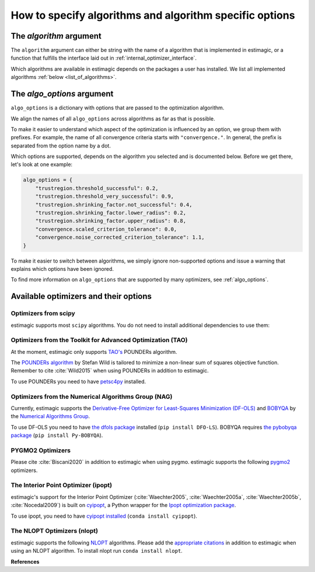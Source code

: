 .. _algorithms:

========================================================
How to specify algorithms and algorithm specific options
========================================================

The *algorithm* argument
========================

The ``algorithm`` argument can either be string with the name of a algorithm that is
implemented in estimagic, or a function that fulfills the interface laid out in
:ref:`internal_optimizer_interface`.

Which algorithms are available in estimagic depends on the packages a user has
installed. We list all implemented algorithms :ref:`below <list_of_algorithms>`.


The *algo_options* argument
===========================

``algo_options`` is a dictionary with options that are passed to the
optimization algorithm.

We align the names of all ``algo_options`` across algorithms as far as that is possible.

To make it easier to understand which aspect of the optimization is influenced by an
option, we group them with prefixes. For example, the name of all convergence criteria
starts with ``"convergence."``. In general, the prefix is separated from the
option name by a dot.

Which options are supported, depends on the algorithm you selected and is documented
below. Before we get there, let's look at one example:

.. code-block:: python

    algo_options = {
        "trustregion.threshold_successful": 0.2,
        "trustregion.threshold_very_successful": 0.9,
        "trustregion.shrinking_factor.not_successful": 0.4,
        "trustregion.shrinking_factor.lower_radius": 0.2,
        "trustregion.shrinking_factor.upper_radius": 0.8,
        "convergence.scaled_criterion_tolerance": 0.0,
        "convergence.noise_corrected_criterion_tolerance": 1.1,
    }

To make it easier to switch between algorithms, we simply ignore non-supported options
and issue a warning that explains which options have been ignored.

To find more information on ``algo_options`` that are supported by many optimizers,
see :ref:`algo_options`.


.. _list_of_algorithms:

Available optimizers and their options
======================================


Optimizers from scipy
---------------------


.. _scipy_algorithms:


estimagic supports most ``scipy`` algorithms. You do not need to install additional
dependencies to use them:

.. dropdown::  scipy_lbfgsb

    Minimize a scalar function of one or more variables using the L-BFGS-B algorithm.

    The optimizer is taken from scipy, which calls the Fortran code written by the
    original authors of the algorithm. The Fortran code includes the corrections
    and improvements that were introduced in a follow up paper.

    lbfgsb is a limited memory version of the original bfgs algorithm, that deals with
    lower and upper bounds via an active set approach.

    The lbfgsb algorithm is well suited for differentiable scalar optimization problems
    with up to several hundred parameters.

    It is a quasi-newton line search algorithm. At each trial point it evaluates the
    criterion function and its gradient to find a search direction. It then approximates
    the hessian using the stored history of gradients and uses the hessian to calculate
    a candidate step size. Then it uses a gradient based line search algorithm to
    determine the actual step length. Since the algorithm always evaluates the gradient
    and criterion function jointly, the user should provide a
    ``criterion_and_derivative`` function that exploits the synergies in the
    calculation of criterion and gradient.

    The lbfgsb algorithm is almost perfectly scale invariant. Thus, it is not necessary
    to scale the parameters.

    - **convergence.relative_criterion_tolerance** (float): Stop when the relative improvement
      between two iterations is smaller than this. More formally, this is expressed as

    .. math::

        \frac{(f^k - f^{k+1})}{\\max{{|f^k|, |f^{k+1}|, 1}}} \leq
        \text{relative_criterion_tolerance}


    - **convergence.absolute_gradient_tolerance** (float): Stop if all elements of the projected
      gradient are smaller than this.
    - **stopping.max_criterion_evaluations** (int): If the maximum number of function
      evaluation is reached, the optimization stops but we do not count this as convergence.
    - **stopping.max_iterations** (int): If the maximum number of iterations is reached,
      the optimization stops, but we do not count this as convergence.
    - **limited_memory_storage_length** (int): Maximum number of saved gradients used to approximate the hessian matrix.


.. dropdown::  scipy_slsqp

    Minimize a scalar function of one or more variables using the SLSQP algorithm.

    SLSQP stands for Sequential Least Squares Programming.

    SLSQP is a line search algorithm. It is well suited for continuously
    differentiable scalar optimization problems with up to several hundred parameters.

    The optimizer is taken from scipy which wraps the SLSQP optimization subroutine
    originally implemented by :cite:`Kraft1988`.

    .. note::
        SLSQP's general nonlinear constraints are not supported yet by estimagic.

    - **convergence.absolute_criterion_tolerance** (float): Precision goal for the value of
      f in the stopping criterion.
    - **stopping.max_iterations** (int): If the maximum number of iterations is reached,
      the optimization stops, but we do not count this as convergence.


.. dropdown::  scipy_neldermead

    Minimize a scalar function using the Nelder-Mead algorithm.

    The Nelder-Mead algorithm is a direct search method (based on function comparison)
    and is often applied to nonlinear optimization problems for which derivatives are
    not known.
    Unlike most modern optimization methods, the Nelder–Mead heuristic can converge to
    a non-stationary point, unless the problem satisfies stronger conditions than are
    necessary for modern methods.

    Nelder-Mead is never the best algorithm to solve a problem but rarely the worst.
    Its popularity is likely due to historic reasons and much larger than its
    properties warrant.

    The argument `initial_simplex` is not supported by estimagic as it is not
    compatible with estimagic's handling of constraints.

    - **stopping.max_iterations** (int): If the maximum number of iterations is reached, the optimization stops,
      but we do not count this as convergence.
    - **stopping.max_criterion_evaluations** (int): If the maximum number of function evaluation is reached,
      the optimization stops but we do not count this as convergence.
    - **convergence.absolute_params_tolerance** (float): Absolute difference in parameters between iterations
      that is tolerated to declare convergence. As no relative tolerances can be passed to Nelder-Mead,
      estimagic sets a non zero default for this.
    - **convergence.absolute_criterion_tolerance** (float): Absolute difference in the criterion value between
      iterations that is tolerated to declare convergence. As no relative tolerances can be passed to Nelder-Mead,
      estimagic sets a non zero default for this.
    - **adaptive** (bool): Adapt algorithm parameters to dimensionality of problem.
      Useful for high-dimensional minimization (:cite:`Gao2012`, p. 259-277). scipy's default is False.


.. dropdown::  scipy_powell

   Minimize a scalar function using the modified Powell method.

    .. warning::
        In our benchmark using a quadratic objective function, the Powell algorithm
        did not find the optimum very precisely (less than 4 decimal places).
        If you require high precision, you should refine an optimum found with Powell
        with another local optimizer.

    The criterion function need not be differentiable.

    Powell's method is a conjugate direction method, minimising the function by a
    bi-directional search in each parameter's dimension.

    The argument ``direc``, which is the initial set of direction vectors and which
    is part of the scipy interface is not supported by estimagic because it is
    incompatible with how estimagic handles constraints.

    - **convergence.relative_params_tolerance (float)**: Stop when the relative movement between parameter
      vectors is smaller than this.
    - **convergence.relative_criterion_tolerance** (float): Stop when the relative improvement between two
      iterations is smaller than this. More formally, this is expressed as

        .. math::

            \frac{(f^k - f^{k+1})}{\\max{{|f^k|, |f^{k+1}|, 1}}} \leq
            \text{relative_criterion_tolerance}

    - **stopping.max_criterion_evaluations** (int): If the maximum number of function evaluation is reached,
      the optimization stops but we do not count thisas convergence.
    - **stopping.max_iterations** (int): If the maximum number of iterations is reached, the optimization stops,
      but we do not count this as convergence.


.. dropdown::  scipy_bfgs

    Minimize a scalar function of one or more variables using the BFGS algorithm.

    BFGS stands for Broyden-Fletcher-Goldfarb-Shanno algorithm. It is a quasi-Newton
    method that can be used for solving unconstrained nonlinear optimization problems.

    BFGS is not guaranteed to converge unless the function has a quadratic Taylor
    expansion near an optimum. However, BFGS can have acceptable performance even
    for non-smooth optimization instances.

    - **convergence.absolute_gradient_tolerance** (float): Stop if all elements of the gradient are smaller than this.
    - **stopping.max_iterations** (int): If the maximum number of iterations is reached, the optimization stops,
      but we do not count this as convergence.
    - **norm** (float): Order of the vector norm that is used to calculate the gradient's "score" that
      is compared to the gradient tolerance to determine convergence. Defaut is infinite which means that
      the largest entry of the gradient vector is compared to the gradient tolerance.


.. dropdown::  scipy_conjugate_gradient

    Minimize a function using a nonlinear conjugate gradient algorithm.

    The conjugate gradient method finds functions' local optima using just the gradient.

    This conjugate gradient algorithm is based on that of Polak and Ribiere, detailed
    in :cite:`Nocedal2006`, pp. 120-122.

    Conjugate gradient methods tend to work better when:

      - the criterion has a unique global minimizing point, and no local minima or
        other stationary points.
      - the criterion is, at least locally, reasonably well approximated by a
        quadratic function.
      - the criterion is continuous and has a continuous gradient.
      - the gradient is not too large, e.g., has a norm less than 1000.
      - The initial guess is reasonably close to the criterion's global minimizer.

    - **convergence.absolute_gradient_tolerance** (float): Stop if all elements of the
      gradient are smaller than this.
    - **stopping.max_iterations** (int): If the maximum number of iterations is reached,
      the optimization stops, but we do not count this as convergence.
    - **norm** (float): Order of the vector norm that is used to calculate the gradient's
      "score" that is compared to the gradient tolerance to determine convergence.
      Default is infinite which means that the largest entry of the gradient vector
      is compared to the gradient tolerance.


.. dropdown::  scipy_newton_cg

    Minimize a scalar function using Newton's conjugate gradient algorithm.

    .. warning::
        In our benchmark using a quadratic objective function, the truncated newton
        algorithm did not find the optimum very precisely (less than 4 decimal places).
        If you require high precision, you should refine an optimum found with Powell
        with another local optimizer.

    Newton's conjugate gradient algorithm uses an approximation of the Hessian to find
    the minimum of a function. It is practical for small and large problems
    (see :cite:`Nocedal2006`, p. 140).

    Newton-CG methods are also called truncated Newton methods. This function differs
    scipy_truncated_newton because

    - ``scipy_newton_cg``'s algorithm is written purely in Python using NumPy
      and scipy while ``scipy_truncated_newton``'s algorithm calls a C function.

    - ``scipy_newton_cg``'s algorithm is only for unconstrained minimization
      while ``scipy_truncated_newton``'s algorithm supports bounds.

    Conjugate gradient methods tend to work better when:

      - the criterion has a unique global minimizing point, and no local minima or
        other stationary points.
      - the criterion is, at least locally, reasonably well approximated by a
        quadratic function.
      - the criterion is continuous and has a continuous gradient.
      - the gradient is not too large, e.g., has a norm less than 1000.
      - The initial guess is reasonably close to the criterion's global minimizer.

    - **convergence.relative_params_tolerance** (float): Stop when the relative movement
      between parameter vectors is smaller than this. Newton CG uses the average
      relative change in the parameters for determining the convergence.
    - **stopping.max_iterations** (int): If the maximum number of iterations is reached,
      the optimization stops, but we do not count this as convergence.




.. dropdown::  scipy_cobyla

  Minimize a scalar function of one or more variables using the COBYLA algorithm.

    COBYLA stands for Constrained Optimization By Linear Approximation.
    It is deriviative-free and supports nonlinear inequality and equality constraints.

    .. note::
        Cobyla's general nonlinear constraints is not supported yet by estimagic.

    Scipy's implementation wraps the FORTRAN implementation of the algorithm.

    For more information on COBYLA see :cite:`Powell1994`, :cite:`Powell1998` and
    :cite:`Powell2007`.

    - **stopping.max_iterations** (int): If the maximum number of iterations is reached,
      the optimization stops, but we do not count this as convergence.
    - **convergence.relative_params_tolerance** (float): Stop when the relative movement
      between parameter vectors is smaller than this. In case of COBYLA this is
      a lower bound on the size of the trust region and can be seen as the
      required accuracy in the variables but this accuracy is not guaranteed.
    - **trustregion.initial_radius** (float): Initial value of the trust region radius.
      Since a linear approximation is likely only good near the current simplex,
      the linear program is given the further requirement that the solution,
      which will become the next evaluation point must be within a radius
      RHO_j from x_j. RHO_j only decreases, never increases. The initial RHO_j is
      the `trustregion.initial_radius`. In this way COBYLA's iterations behave
      like a trust region algorithm.


.. dropdown::  scipy_truncated_newton

    Minimize a scalar function using truncated Newton algorithm.

    This function differs from scipy_newton_cg because

    - ``scipy_newton_cg``'s algorithm is written purely in Python using NumPy
      and scipy while ``scipy_truncated_newton``'s algorithm calls a C function.

    - ``scipy_newton_cg``'s algorithm is only for unconstrained minimization
      while ``scipy_truncated_newton``'s algorithm supports bounds.

    Conjugate gradient methods tend to work better when:

    - the criterion has a unique global minimizing point, and no local minima or
      other stationary points.
    - the criterion is, at least locally, reasonably well approximated by a
      quadratic function.
    - the criterion is continuous and has a continuous gradient.
    - the gradient is not too large, e.g., has a norm less than 1000.
    - The initial guess is reasonably close to the criterion's global minimizer.

    estimagic does not support the ``scale``  nor ``offset`` argument as they are not
    compatible with the way estimagic handles constraints. It also does not support
    ``messg_num`` which is an additional way to control the verbosity of the optimizer.

    - **func_min_estimate** (float): Minimum function value estimate. Defaults to 0.
      stopping_max_iterations (int): If the maximum number of iterations is reached,
      the optimization stops, but we do not count this as convergence.
    - **stopping.max_criterion_evaluations** (int): If the maximum number of function
      evaluation is reached, the optimization stops but we do not count this as
      convergence.
    - **convergence.absolute_params_tolerance** (float): Absolute difference in parameters
      between iterations after scaling that is tolerated to declare convergence.
    - **convergence.absolute_criterion_tolerance** (float): Absolute difference in the
      criterion value between iterations after scaling that is tolerated
      to declare convergence.
    - **convergence.absolute_gradient_tolerance** (float): Stop if the value of the
      projected gradient (after applying x scaling factors) is smaller than this.
      If convergence.absolute_gradient_tolerance < 0.0,
      convergence.absolute_gradient_tolerance is set to
      1e-2 * sqrt(accuracy).
    - **max_hess_evaluations_per_iteration** (int): Maximum number of hessian*vector
      evaluations per main iteration. If ``max_hess_evaluations == 0``, the
      direction chosen is ``- gradient``. If ``max_hess_evaluations < 0``,
      ``max_hess_evaluations`` is set to ``max(1,min(50,n/2))`` where n is the
      length of the parameter vector. This is also the default.
    - **max_step_for_line_search** (float): Maximum step for the line search.
      It may be increased during the optimization. If too small, it will be set
      to 10.0. By default we use scipy's default.
    - **line_search_severity** (float): Severity of the line search. If < 0 or > 1,
      set to 0.25. Estimagic defaults to scipy's default.
    - **finitie_difference_precision** (float): Relative precision for finite difference
      calculations. If <= machine_precision, set to sqrt(machine_precision).
      Estimagic defaults to scipy's default.
    - **criterion_rescale_factor** (float): Scaling factor (in log10) used to trigger
      criterion rescaling. If 0, rescale at each iteration. If a large value,
      never rescale. If < 0, rescale is set to 1.3. Estimagic defaults to scipy's
      default.



.. dropdown::  scipy_trust_constr

    Minimize a scalar function of one or more variables subject to constraints.

    .. warning::
        In our benchmark using a quadratic objective function, the trust_constr
        algorithm did not find the optimum very precisely (less than 4 decimal places).
        If you require high precision, you should refine an optimum found with Powell
        with another local optimizer.

    .. note::
        Its general nonlinear constraints' handling is not supported yet by estimagic.

    It swiches between two implementations depending on the problem definition.
    It is the most versatile constrained minimization algorithm
    implemented in SciPy and the most appropriate for large-scale problems.
    For equality constrained problems it is an implementation of Byrd-Omojokun
    Trust-Region SQP method described in :cite:`Lalee1998` and in :cite:`Conn2000`,
    p. 549. When inequality constraints  are imposed as well, it swiches to the
    trust-region interior point method described in :cite:`Byrd1999`.
    This interior point algorithm in turn, solves inequality constraints by
    introducing slack variables and solving a sequence of equality-constrained
    barrier problems for progressively smaller values of the barrier parameter.
    The previously described equality constrained SQP method is
    used to solve the subproblems with increasing levels of accuracy
    as the iterate gets closer to a solution.

    It approximates the Hessian using the Broyden-Fletcher-Goldfarb-Shanno (BFGS)
    Hessian update strategy.

    - **convergence.absolute_gradient_tolerance** (float): Tolerance for termination
      by the norm of the Lagrangian gradient. The algorithm will terminate
      when both the infinity norm (i.e., max abs value) of the Lagrangian
      gradient and the constraint violation are smaller than the
      convergence.absolute_gradient_tolerance.
      For this algorithm we use scipy's gradient tolerance for trust_constr.
      This smaller tolerance is needed for the sum of sqares tests to pass.
    - **stopping.max_iterations** (int): If the maximum number of iterations is reached,
      the optimization stops, but we do not count this as convergence.
    - **convergence.relative_params_tolerance** (float): Tolerance for termination by
      the change of the independent variable. The algorithm will terminate when
      the radius of the trust region used in the algorithm is smaller than the
      convergence.relative_params_tolerance.
    - **trustregion.initial_radius** (float): Initial value of the trust region radius.
      The trust radius gives the maximum distance between solution points in
      consecutive iterations. It reflects the trust the algorithm puts in the
      local approximation of the optimization problem. For an accurate local
      approximation the trust-region should be large and for an approximation
      valid only close to the current point it should be a small one.
      The trust radius is automatically updated throughout the optimization
      process, with ``trustregion_initial_radius`` being its initial value.



.. _tao_algorithms:

Optimizers from the Toolkit for Advanced Optimization (TAO)
-----------------------------------------------------------

At the moment, estimagic only supports
`TAO's <https://www.anl.gov/mcs/tao-toolkit-for-advanced-optimization>`_
POUNDERs algorithm.

The `POUNDERs algorithm <https://www.mcs.anl.gov/papers/P5120-0414.pdf>`_
by Stefan Wild is tailored to minimize a non-linear sum of squares
objective function. Remember to cite :cite:`Wild2015` when using POUNDERs in
addition to estimagic.

To use POUNDERs you need to have
`petsc4py <https://pypi.org/project/petsc4py/>`_ installed.

.. dropdown::  tao_pounders

    Minimize a function using the POUNDERs algorithm.

    POUNDERs (:cite:`Benson2017`, :cite:`Wild2015`, `GitHub repository
    <https://github.com/erdc/petsc4py>`_)

    can be a useful tool for economists who estimate structural models using
    indirect inference, because unlike commonly used algorithms such as Nelder-Mead,
    POUNDERs is tailored for minimizing a non-linear sum of squares objective function,
    and therefore may require fewer iterations to arrive at a local optimum than
    Nelder-Mead.

    The criterion function :func:`func` should return a dictionary with the following
    fields:

    1. ``"value"``: The sum of squared (potentially weighted) errors.
    2. ``"root_contributions"``: An array containing the root (weighted) contributions.

    Scaling the problem is necessary such that bounds correspond to the unit hypercube
    :math:`[0, 1]^n`. For unconstrained problems, scale each parameter such that unit
    changes in parameters result in similar order-of-magnitude changes in the criterion
    value(s).

    POUNDERs has several convergence criteria. Let :math:`X` be the current parameter
    vector, :math:`X_0` the initial parameter vector, :math:`g` the gradient, and
    :math:`f` the criterion function.

    ``absolute_gradient_tolerance`` stops the optimization if the norm of the gradient
    falls below :math:`\epsilon`.

    .. math::

        ||g(X)|| < \epsilon

    ``relative_gradient_tolerance`` stops the optimization if the norm of the gradient
    relative to the criterion value falls below :math:`epsilon`.

    .. math::

        ||g(X)|| / |f(X)| < \epsilon

    ``scaled_gradient_tolerance`` stops the optimization if the norm of the gradient is
    lower than some fraction :math:`epsilon` of the norm of the gradient at the initial
    parameters.

    .. math::

        ||g(X)|| / ||g(X0)|| < \epsilon

    - **convergence.absolute_gradient_tolerance** (float): Stop if norm of gradient is less than this.
      If set to False the algorithm will not consider convergence.absolute_gradient_tolerance.
    - **convergence.relative_gradient_tolerance** (float): Stop if relative norm of gradient is less
      than this. If set to False the algorithm will not consider
      convergence.relative_gradient_tolerance.
    - **convergence.scaled_gradient_tolerance** (float): Stop if scaled norm of gradient is smaller
      than this. If set to False the algorithm will not consider
      convergence.scaled_gradient_tolerance.
    - **trustregion.initial_radius** (float): Initial value of the trust region radius.
      It must be :math:`> 0`.
    - **stopping.max_iterations** (int): Alternative Stopping criterion.
      If set the routine will stop after the number of specified iterations or
      after the step size is sufficiently small. If the variable is set the
      default criteria will all be ignored.



.. _nag_algorithms:


Optimizers from the Numerical Algorithms Group (NAG)
----------------------------------------------------

Currently, estimagic supports the
`Derivative-Free Optimizer for Least-Squares Minimization (DF-OLS)
<https://numericalalgorithmsgroup.github.io/dfols/>`_ and
`BOBYQA <https://numericalalgorithmsgroup.github.io/pybobyqa/>`_
by the `Numerical Algorithms Group <https://www.nag.com/>`_.

To use DF-OLS you need to have `the dfols package
<https://tinyurl.com/y5ztv4yc>`_ installed (``pip install DFO-LS``). BOBYQA
requires `the pybobyqa package <https://tinyurl.com/y67foub7>`_ (``pip install
Py-BOBYQA``).

.. dropdown::  nag_dfols

    Minimize a function with least squares structure using DFO-LS.

    The DFO-LS algorithm :cite:`Cartis2018b` is designed to solve the nonlinear
    least-squares minimization problem (with optional bound constraints).
    Remember to cite :cite:`Cartis2018b` when using DF-OLS in addition to estimagic.

    .. math::

        \min_{x\in\mathbb{R}^n}  &\quad  f(x) := \sum_{i=1}^{m}r_{i}(x)^2 \\
        \text{s.t.} &\quad  \text{lower_bounds} \leq x \leq \text{upper_bounds}

    The :math:`r_{i}` are called root contributions in estimagic.

    DFO-LS is a derivative-free optimization algorithm, which means it does not require
    the user to provide the derivatives of f(x) or :math:`r_{i}(x)`, nor does it
    attempt to estimate them internally (by using finite differencing, for instance).

    There are two main situations when using a derivative-free algorithm
    (such as DFO-LS) is preferable to a derivative-based algorithm (which is the vast
    majority of least-squares solvers):

    1. If the residuals are noisy, then calculating or even estimating their derivatives
       may be impossible (or at least very inaccurate). By noisy, we mean that if we
       evaluate :math:`r_{i}(x)` multiple times at the same value of x, we get different
       results. This may happen when a Monte Carlo simulation is used, for instance.

    2. If the residuals are expensive to evaluate, then estimating derivatives
       (which requires n evaluations of each :math:`r_{i}(x)` for every point of
       interest x) may be prohibitively expensive. Derivative-free methods are designed
       to solve the problem with the fewest number of evaluations of the criterion as
       possible.

    To read the detailed documentation of the algorithm `click here
    <https://numericalalgorithmsgroup.github.io/dfols/>`_.

    There are four possible convergence criteria:

    1. when the lower trust region radius is shrunk below a minimum
       (``convergence.minimal_trustregion_radius_tolerance``).

    2. when the improvements of iterations become very small
       (``convergence.slow_progress``). This is very similar to
       ``relative_criterion_tolerance`` but ``convergence.slow_progress`` is more
       general allowing to specify not only the threshold for convergence but also
       a period over which the improvements must have been very small.

    3. when a sufficient reduction to the criterion value at the start parameters
       has been reached, i.e. when
       :math:`\frac{f(x)}{f(x_0)} \leq
       \text{convergence.scaled_criterion_tolerance}`

    4. when all evaluations on the interpolation points fall within a scaled version of
       the noise level of the criterion function. This is only applicable if the
       criterion function is noisy. You can specify this criterion with
       ``convergence.noise_corrected_criterion_tolerance``.

    DF-OLS supports resetting the optimization and doing a fast start by
    starting with a smaller interpolation set and growing it dynamically.
    For more information see `their detailed documentation
    <https://numericalalgorithmsgroup.github.io/dfols/>`_ and :cite:`Cartis2018b`.

    - **clip_criterion_if_overflowing** (bool): see :ref:`algo_options`.
      convergence.minimal_trustregion_radius_tolerance (float): see
      :ref:`algo_options`.
    - **convergence.noise_corrected_criterion_tolerance** (float): Stop when the
      evaluations on the set of interpolation points all fall within this factor
      of the noise level.
      The default is 1, i.e. when all evaluations are within the noise level.
      If you want to not use this criterion but still flag your
      criterion function as noisy, set this tolerance to 0.0.

      .. warning::
          Very small values, as in most other tolerances don't make sense here.

    - **convergence.scaled_criterion_tolerance** (float):
      Terminate if a point is reached where the ratio of the criterion value
      to the criterion value at the start params is below this value, i.e. if
      :math:`f(x_k)/f(x_0) \leq
      \text{convergence.scaled_criterion_tolerance}`. Note this is
      deactivated unless the lowest mathematically possible criterion value (0.0)
      is actually achieved.
    - **convergence.slow_progress** (dict): Arguments for converging when the evaluations
      over several iterations only yield small improvements on average, see
      see :ref:`algo_options` for details.
    - **initial_directions (str)**: see :ref:`algo_options`.
    - **interpolation_rounding_error** (float): see :ref:`algo_options`.
    - **noise_additive_level** (float): Used for determining the presence of noise
      and the convergence by all interpolation points being within noise level.
      0 means no additive noise. Only multiplicative or additive is supported.
    - **noise_multiplicative_level** (float): Used for determining the presence of noise
      and the convergence by all interpolation points being within noise level.
      0 means no multiplicative noise. Only multiplicative or additive is
      supported.
    - **noise_n_evals_per_point** (callable): How often to evaluate the criterion
      function at each point.
      This is only applicable for criterion functions with noise,
      when averaging multiple evaluations at the same point produces a more
      accurate value.
      The input parameters are the ``upper_trustregion_radius`` (:math:`\Delta`),
      the ``lower_trustregion_radius`` (:math:`\rho`),
      how many iterations the algorithm has been running for, ``n_iterations``
      and how many resets have been performed, ``n_resets``.
      The function must return an integer.
      Default is no averaging (i.e.
      ``noise_n_evals_per_point(...) = 1``).
    - **random_directions_orthogonal** (bool): see :ref:`algo_options`.
    - **stopping.max_criterion_evaluations** (int): see :ref:`algo_options`.
    - **threshold_for_safety_step** (float): see :ref:`algo_options`.
    - **trustregion.expansion_factor_successful** (float): see :ref:`algo_options`.
    - **trustregion.expansion_factor_very_successful** (float): see :ref:`algo_options`.
    - **trustregion.fast_start_options** (dict): see :ref:`algo_options`.
    - **trustregion.initial_radius** (float): Initial value of the trust region radius.
    - **trustregion.method_to_replace_extra_points (str)**: If replacing extra points in
      successful iterations, whether to use geometry improving steps or the
      momentum method. Can be "geometry_improving" or "momentum".
    - **trustregion.n_extra_points_to_replace_successful** (int): The number of extra
      points (other than accepting the trust region step) to replace. Useful when
      ``trustregion.n_interpolation_points > len(x) + 1``.
    - **trustregion.n_interpolation_points** (int): The number of interpolation points to
      use. The default is :code:`len(x) + 1`. If using resets, this is the
      number of points to use in the first run of the solver, before any resets.
    - **trustregion.precondition_interpolation** (bool): see :ref:`algo_options`.
    - **trustregion.shrinking_factor_not_successful** (float): see :ref:`algo_options`.
    - **trustregion.shrinking_factor_lower_radius** (float): see :ref:`algo_options`.
    - **trustregion.shrinking_factor_upper_radius** (float): see :ref:`algo_options`.
    - **trustregion.threshold_successful** (float): Share of the predicted improvement
      that has to be achieved for a trust region iteration to count as successful.
    - **trustregion.threshold_very_successful** (float): Share of the predicted
      improvement that has to be achieved for a trust region iteration to count
      as very successful.


.. dropdown::  nag_pybobyqa

    Minimize a function using the BOBYQA algorithm.

    BOBYQA (:cite:`Powell2009`, :cite:`Cartis2018`, :cite:`Cartis2018a`) is a
    derivative-free trust-region method. It is designed to solve nonlinear local
    minimization problems.

    Remember to cite :cite:`Powell2009` and :cite:`Cartis2018` when using pybobyqa in
    addition to estimagic. If you take advantage of the ``seek_global_optimum`` option,
    cite :cite:`Cartis2018a` additionally.

    There are two main situations when using a derivative-free algorithm like BOBYQA
    is preferable to derivative-based algorithms:

    1. The criterion function is not deterministic, i.e. if we evaluate the criterion
       function multiple times at the same parameter vector we get different results.

    2. The criterion function is very expensive to evaluate and only finite differences
       are available to calculate its derivative.

    The detailed documentation of the algorithm can be found `here
    <https://numericalalgorithmsgroup.github.io/pybobyqa/>`_.

    There are four possible convergence criteria:

    1. when the trust region radius is shrunk below a minimum. This is
       approximately equivalent to an absolute parameter tolerance.

    2. when the criterion value falls below an absolute, user-specified value,
       the optimization terminates successfully.

    3. when insufficient improvements have been gained over a certain number of
       iterations. The (absolute) threshold for what constitutes an insufficient
       improvement, how many iterations have to be insufficient and with which
       iteration to compare can all be specified by the user.

    4. when all evaluations on the interpolation points fall within a scaled version of
       the noise level of the criterion function. This is only applicable if the
       criterion function is noisy.

    - **clip_criterion_if_overflowing** (bool): see :ref:`algo_options`.
    - **convergence.criterion_value** (float): Terminate successfully if
      the criterion value falls below this threshold. This is deactivated
      (i.e. set to -inf) by default.
    - **convergence.minimal_trustregion_radius_tolerance** (float): Minimum allowed
      value of the trust region radius, which determines when a successful
      termination occurs.
    - **convergence.noise_corrected_criterion_tolerance** (float): Stop when the
      evaluations on the set of interpolation points all fall within this
      factor of the noise level.
      The default is 1, i.e. when all evaluations are within the noise level.
      If you want to not use this criterion but still flag your
      criterion function as noisy, set this tolerance to 0.0.

      .. warning::
          Very small values, as in most other tolerances don't make sense here.

    - **convergence.slow_progress** (dict): Arguments for converging when the evaluations
      over several iterations only yield small improvements on average, see
      see :ref:`algo_options` for details.
    - **initial_directions** (str)``: see :ref:`algo_options`.
    - **interpolation_rounding_error** (float): see :ref:`algo_options`.
    - **noise_additive_level** (float): Used for determining the presence of noise
      and the convergence by all interpolation points being within noise level.
      0 means no additive noise. Only multiplicative or additive is supported.
    - **noise_multiplicative_level** (float): Used for determining the presence of noise
      and the convergence by all interpolation points being within noise level.
      0 means no multiplicative noise. Only multiplicative or additive is
      supported.
    - **noise_n_evals_per_point** (callable): How often to evaluate the criterion
      function at each point.
      This is only applicable for criterion functions with noise,
      when averaging multiple evaluations at the same point produces a more
      accurate value.
      The input parameters are the ``upper_trustregion_radius`` (``delta``),
      the ``lower_trustregion_radius`` (``rho``),
      how many iterations the algorithm has been running for, ``n_iterations``
      and how many resets have been performed, ``n_resets``.
      The function must return an integer.
      Default is no averaging (i.e. ``noise_n_evals_per_point(...) = 1``).
    - **random_directions_orthogonal** (bool): see :ref:`algo_options`.
    - **seek_global_optimum** (bool): whether to apply the heuristic to escape local
      minima presented in :cite:`Cartis2018a`. Only applies for noisy criterion
      functions.
    - **stopping.max_criterion_evaluations** (int): see :ref:`algo_options`.
    - **threshold_for_safety_step** (float): see :ref:`algo_options`.
    - **trustregion.expansion_factor_successful** (float): see :ref:`algo_options`.
    - **trustregion.expansion_factor_very_successful** (float): see :ref:`algo_options`.
    - **trustregion.initial_radius** (float): Initial value of the trust region radius.
    - **trustregion.minimum_change_hession_for_underdetermined_interpolation** (bool):
      Whether to solve the underdetermined quadratic interpolation problem by
      minimizing the Frobenius norm of the Hessian, or change in Hessian.
    - **trustregion.n_interpolation_points** (int): The number of interpolation points to
      use. With $n=len(x)$ the default is $2n+1$ if the criterion is not noisy.
      Otherwise, it is set to $(n+1)(n+2)/2)$.

      Larger values are particularly useful for noisy problems.
      Py-BOBYQA requires

      .. math::
          n + 1 \leq \text{trustregion.n_interpolation_points} \leq (n+1)(n+2)/2.
    - **trustregion.precondition_interpolation** (bool): see :ref:`algo_options`.
    - **trustregion.reset_options** (dict): Options for resetting the optimization,
      see :ref:`algo_options` for details.
    - **trustregion.shrinking_factor_not_successful** (float): see :ref:`algo_options`.
    - **trustregion.shrinking_factor_upper_radius** (float): see :ref:`algo_options`.
    - **trustregion.shrinking_factor_lower_radius** (float): see :ref:`algo_options`.
    - **trustregion.threshold_successful** (float): see :ref:`algo_options`.
    - **trustregion.threshold_very_successful** (float): see :ref:`algo_options`.




.. _pygmo_algorithms:

PYGMO2 Optimizers
------------------

Please cite :cite:`Biscani2020` in addition to estimagic when using pygmo.
estimagic supports the following `pygmo2 <https://esa.github.io/pygmo2>`_
optimizers.

.. dropdown::  pygmo_gaco

    Minimize a scalar function using the generalized ant colony algorithm.

    The version available through pygmo is an generalized version of the
    original ant colony algorithm proposed by :cite:`Schlueter2009`.

    This algorithm can be applied to box-bounded problems.

    Ant colony optimization is a class of optimization algorithms modeled on the
    actions of an ant colony. Artificial "ants" (e.g. simulation agents) locate
    optimal solutions by moving through a parameter space representing all
    possible solutions. Real ants lay down pheromones directing each other to
    resources while exploring their environment. The simulated "ants" similarly
    record their positions and the quality of their solutions, so that in later
    simulation iterations more ants locate better solutions.

    The generalized ant colony algorithm generates future generations of ants by
    using a multi-kernel gaussian distribution based on three parameters (i.e.,
    pheromone values) which are computed depending on the quality of each
    previous solution. The solutions are ranked through an oracle penalty
    method.

    - **population_size** (int): Size of the population. If None, it's twice the
      number of parameters but at least 64.
    - **batch_evaluator** (str or Callable): Name of a pre-implemented batch
      evaluator (currently 'joblib' and 'pathos_mp') or Callable with the same
      interface as the estimagic batch_evaluators. See :ref:`batch_evaluators`.
    - **n_cores** (int): Number of cores to use.
    - **seed** (int): seed used by the internal random number generator.
    - **discard_start_params** (bool): If True, the start params are not guaranteed
      to be part of the initial population. This saves one criterion function
      evaluation that cannot be done in parallel with other evaluations. Default
      False.

    - **stopping.max_iterations** (int): Number of generations to evolve.
    - **kernel_size** (int): Number of solutions stored in the solution archive.
    - **speed_parameter_q** (float): This parameter manages the convergence speed
      towards the found minima (the smaller the faster). In the pygmo
      documentation it is referred to as $q$. It must be positive and can be
      larger than 1. The default is 1.0 until **threshold** is reached. Then it
      is set to 0.01.
    - **oracle** (float): oracle parameter used in the penalty method.
    - **accuracy** (float): accuracy parameter for maintaining a minimum penalty
      function's values distances.
    - **threshold** (int): when the iteration counter reaches the threshold the
      convergence speed is set to 0.01 automatically. To deactivate this effect
      set the threshold to stopping.max_iterations which is the largest allowed
      value.
    - **speed_of_std_values_convergence** (int): parameter that determines the
      convergence speed of the standard deviations. This must be an integer
      (`n_gen_mark` in pygmo and pagmo).
    - **stopping.max_n_without_improvements** (int): if a positive integer is
      assigned here, the algorithm will count the runs without improvements, if
      this number exceeds the given value, the algorithm will be stopped.
    - **stopping.max_criterion_evaluations** (int): maximum number of function
      evaluations.
    - **focus** (float): this parameter makes the search for the optimum greedier
      and more focused on local improvements (the higher the greedier). If the
      value is very high, the search is more focused around the current best
      solutions. Values larger than 1 are allowed.
    - **cache** (bool): if True, memory is activated in the algorithm for multiple calls.


.. dropdown::  pygmo_bee_colony

    Minimize a scalar function using the artifical bee colony algorithm.

    The Artificial Bee Colony Algorithm was originally proposed by
    :cite:`Karaboga2007`. The implemented version of the algorithm is proposed
    in :cite:`Mernik2015`. The algorithm is only suited for bounded parameter
    spaces.

    - **stopping.max_iterations** (int): Number of generations to evolve.
    - **batch_evaluator (str or Callable)**: Name of a pre-implemented batch
      evaluator (currently 'joblib' and 'pathos_mp') or Callable with the same
      interface as the estimagic batch_evaluators. See :ref:`batch_evaluators`.
    - **n_cores** (int): Number of cores to use.
    - **seed** (int): seed used by the internal random number generator.
    - **discard_start_params** (bool): If True, the start params are not guaranteed
      to be part of the initial population. This saves one criterion function
      evaluation that cannot be done in parallel with other evaluations. Default
      False.
    - **max_n_trials** (int): Maximum number of trials for abandoning a source.
      Default is 1.
    - **population_size** (int): Size of the population. If None, it's twice the
      number of parameters but at least 20.

.. dropdown::  pygmo_de

    Minimize a scalar function using the differential evolution algorithm.

    Differential Evolution is a heuristic optimizer originally presented in
    :cite:`Storn1997`. The algorithm is only suited for bounded parameter
    spaces.

    - **population_size** (int): Size of the population. If None, it's twice the
      number of parameters but at least 10.
    - **batch_evaluator (str or Callable)**: Name of a pre-implemented batch
      evaluator (currently 'joblib' and 'pathos_mp') or Callable with the same
      interface as the estimagic batch_evaluators. See :ref:`batch_evaluators`.
    - **n_cores** (int): Number of cores to use.
    - **seed** (int): seed used by the internal random number generator.
    - **discard_start_params** (bool): If True, the start params are not guaranteed
      to be part of the initial population. This saves one criterion function
      evaluation that cannot be done in parallel with other evaluations. Default
      False.
    - **stopping.max_iterations** (int): Number of generations to evolve.
    - **weight_coefficient** (float): Weight coefficient. It is denoted by $F$ in
      the main paper and must lie in [0, 2]. It controls the amplification of
      the differential variation $(x_{r_2, G} - x_{r_3, G})$.
    - **crossover_probability** (float): Crossover probability.
    - **mutation_variant (str or int)**: code for the mutation variant to create a
      new candidate individual. The default is . The following are available:

        - "best/1/exp" (1, when specified as int)
        - "rand/1/exp" (2, when specified as int)
        - "rand-to-best/1/exp" (3, when specified as int)
        - "best/2/exp" (4, when specified as int)
        - "rand/2/exp" (5, when specified as int)
        - "best/1/bin" (6, when specified as int)
        - "rand/1/bin" (7, when specified as int)
        - "rand-to-best/1/bin" (8, when specified as int)
        - "best/2/bin" (9, when specified as int)
        - "rand/2/bin" (10, when specified as int)
    - **convergence.criterion_tolerance**: stopping criteria on the criterion
      tolerance. Default is 1e-6. It is not clear whether this is the absolute
      or relative criterion tolerance.
    - **convergence.relative_params_tolerance**: stopping criteria on the x
      tolerance. In pygmo the default is 1e-6 but we use our default value of
      1e-5.

.. dropdown::  pygmo_sea

    Minimize a scalar function using the (N+1)-ES simple evolutionary algorithm.

    This algorithm represents the simplest evolutionary strategy, where a population of
    $\lambda$ individuals at each generation produces one offspring by mutating its best
    individual uniformly at random within the bounds. Should the offspring be better
    than the worst individual in the population it will substitute it.

    See :cite:`Oliveto2007`.

    The algorithm is only suited for bounded parameter spaces.

    - **population_size** (int): Size of the population. If None, it's twice the number of
      parameters but at least 10.
    - **batch_evaluator (str or Callable)**: Name of a pre-implemented batch evaluator
      (currently 'joblib' and 'pathos_mp') or Callable with the same interface as the
      estimagic batch_evaluators. See :ref:`batch_evaluators`.
    - **n_cores** (int): Number of cores to use.
    - **seed** (int): seed used by the internal random number generator.
    - **discard_start_params** (bool): If True, the start params are not guaranteed to be
      part of the initial population. This saves one criterion function evaluation that
      cannot be done in parallel with other evaluations. Default False.
    - **stopping.max_iterations** (int): number of generations to consider. Each generation
      will compute the objective function once.


.. dropdown::  pygmo_sga

    Minimize a scalar function using a simple genetic algorithm.

    A detailed description of the algorithm can be found `in the pagmo2 documentation
    <https://esa.github.io/pagmo2/docs/cpp/algorithms/sga.html>`_.

    See also: :cite:`Oliveto2007`.

    - **population_size** (int): Size of the population. If None, it's twice the number of
      parameters but at least 64.
    - **batch_evaluator (str or Callable)**: Name of a pre-implemented batch evaluator
      (currently 'joblib' and 'pathos_mp') or Callable with the same interface as the
      estimagic batch_evaluators. See :ref:`batch_evaluators`.
    - **n_cores** (int): Number of cores to use.
    - **seed** (int): seed used by the internal random number generator.
    - **discard_start_params** (bool): If True, the start params are not guaranteed to be
      part of the initial population. This saves one criterion function evaluation that
      cannot be done in parallel with other evaluations. Default False.
    - **stopping.max_iterations** (int): Number of generations to evolve.
    - **crossover_probability** (float): Crossover probability.
    - **crossover_strategy** (str): the crossover strategy. One of “exponential”,“binomial”,
      “single” or “sbx”. Default is "exponential".
    - **eta_c** (float): distribution index for “sbx” crossover. This is an inactive
      parameter if other types of crossovers are selected. Can be in [1, 100].
    - **mutation_probability** (float): Mutation probability.
    - **mutation_strategy** (str): Mutation strategy. Must be "gaussian", "polynomial" or
      "uniform". Default is "polynomial".
    - **mutation_polynomial_distribution_index** (float): Must be in [0, 1]. Default is 1.
    - **mutation_gaussian_width** (float): Must be in [0, 1]. Default is 1.
    - **selection_strategy (str)**: Selection strategy. Must be "tournament" or "truncated".
    - **selection_truncated_n_best** (int): number of best individuals to use in the
      "truncated" selection mechanism.
    - **selection_tournament_size** (int): size of the tournament in the "tournament"
      selection mechanism. Default is 1.

.. dropdown::  pygmo_sade

    Minimize a scalar function using Self-adaptive Differential Evolution.

    The original Differential Evolution algorithm (pygmo_de) can be significantly
    improved introducing the idea of parameter self-adaptation.

    Many different proposals have been made to self-adapt both the crossover and the
    F parameters of the original differential evolution algorithm. pygmo's
    implementation supports two different mechanisms. The first one, proposed by
    :cite:`Brest2006`, does not make use of the differential evolution operators to
    produce new values for the weight coefficient $F$ and the crossover probability
    $CR$ and, strictly speaking, is thus not self-adaptation, rather parameter control.
    The resulting differential evolution variant is often referred to as jDE.
    The second variant is inspired by the ideas introduced by :cite:`Elsayed2011` and
    uses a variaton of the selected DE operator to produce new $CR$ anf $F$ parameters
    for each individual. This variant is referred to iDE.

    - **population_size** (int): Size of the population. If None, it's twice the number of
      parameters but at least 64.
    - **batch_evaluator (str or Callable)**: Name of a pre-implemented batch evaluator
      (currently 'joblib' and 'pathos_mp') or Callable with the same interface as the
      estimagic batch_evaluators. See :ref:`batch_evaluators`.
    - **n_cores** (int): Number of cores to use.
    - **seed** (int): seed used by the internal random number generator.
    - **discard_start_params** (bool): If True, the start params are not guaranteed to be
      part of the initial population. This saves one criterion function evaluation that
      cannot be done in parallel with other evaluations. Default False.
    - jde (bool): Whether to use the jDE self-adaptation variant to control the $F$ and
      $CR$ parameter. If True jDE is used, else iDE.
    - **stopping.max_iterations** (int): Number of generations to evolve.
    - **mutation_variant** (int or str): code for the mutation variant to create a new
      candidate individual. The default is "rand/1/exp". The first ten are the
      classical mutation variants introduced in the orginal DE algorithm, the remaining
      ones are, instead, considered in the work by :cite:`Elsayed2011`.
      The following are available:

        - "best/1/exp" or 1
        - "rand/1/exp" or 2
        - "rand-to-best/1/exp" or 3
        - "best/2/exp" or 4
        - "rand/2/exp" or 5
        - "best/1/bin" or 6
        - "rand/1/bin" or 7
        - "rand-to-best/1/bin" or 8
        - "best/2/bin" or 9
        - "rand/2/bin" or 10
        - "rand/3/exp" or 11
        - "rand/3/bin" or 12
        - "best/3/exp" or 13
        - "best/3/bin" or 14
        - "rand-to-current/2/exp" or 15
        - "rand-to-current/2/bin" or 16
        - "rand-to-best-and-current/2/exp" or 17
        - "rand-to-best-and-current/2/bin" or 18

    - **keep_adapted_params** (bool):  when true the adapted parameters $CR$ anf $F$ are
      not reset between successive calls to the evolve method. Default is False.
    - ftol (float): stopping criteria on the x tolerance.
    - xtol (float): stopping criteria on the f tolerance.



.. dropdown::  pygmo_cmaes

    Minimize a scalar function using the Covariance Matrix Evolutionary Strategy.

    CMA-ES is one of the most successful algorithm, classified as an Evolutionary
    Strategy, for derivative-free global optimization. The version supported by
    estimagic is the version described in :cite:`Hansen2006`.

    In contrast to the pygmo version, estimagic always sets force_bounds to True. This
    avoids that ill defined parameter values are evaluated.

    - **population_size** (int): Size of the population. If None, it's twice the number of
      parameters but at least 64.
    - **batch_evaluator (str or Callable)**: Name of a pre-implemented batch evaluator
      (currently 'joblib' and 'pathos_mp') or Callable with the same interface as the
      estimagic batch_evaluators. See :ref:`batch_evaluators`.
    - **n_cores** (int): Number of cores to use.
    - **seed** (int): seed used by the internal random number generator.
    - **discard_start_params** (bool): If True, the start params are not guaranteed to be
      part of the initial population. This saves one criterion function evaluation that
      cannot be done in parallel with other evaluations. Default False.

    - **stopping.max_iterations** (int): Number of generations to evolve.
    - **backward_horizon** (float): backward time horizon for the evolution path. It must
      lie betwen 0 and 1.
    - **variance_loss_compensation** (float): makes partly up for the small variance loss in
      case the indicator is zero. `cs` in the MATLAB Code of :cite:`Hansen2006`. It must
      lie between 0 and 1.
    - **learning_rate_rank_one_update** (float): learning rate for the rank-one update of
      the covariance matrix. `c1` in the pygmo and pagmo documentation. It must lie
      between 0 and 1.
    - **learning_rate_rank_mu_update** (float): learning rate for the rank-mu update of the
      covariance matrix. `cmu` in the pygmo and pagmo documentation. It must lie between
      0 and 1.
    - **initial_step_size** (float): initial step size, :math:`\sigma^0` in the original
      paper.
    - **ftol** (float): stopping criteria on the x tolerance.
    - **xtol** (float): stopping criteria on the f tolerance.
    - **keep_adapted_params** (bool):  when true the adapted parameters are not reset
      between successive calls to the evolve method. Default is False.


.. dropdown::  pygmo_simulated_annealing

    Minimize a function with the simulated annealing algorithm.

    This version of the simulated annealing algorithm is, essentially, an iterative
    random search procedure with adaptive moves along the coordinate directions. It
    permits uphill moves under the control of metropolis criterion, in the hope to avoid
    the first local minima encountered. This version is the one proposed in
    :cite:`Corana1987`.

    .. note: When selecting the starting and final temperature values it helps to think
        about the tempertaure as the deterioration in the objective function value that
        still has a 37% chance of being accepted.

    - **population_size** (int): Size of the population. If None, it's twice the number of
      parameters but at least 64.
    - **batch_evaluator (str or Callable)**: Name of a pre-implemented batch evaluator
      (currently 'joblib' and 'pathos_mp') or Callable with the same interface as the
      estimagic batch_evaluators. See :ref:`batch_evaluators`.
    - **n_cores** (int): Number of cores to use.
    - **seed** (int): seed used by the internal random number generator.
    - **discard_start_params** (bool): If True, the start params are not guaranteed to be
      part of the initial population. This saves one criterion function evaluation that
      cannot be done in parallel with other evaluations. Default False.
    - **start_temperature** (float): starting temperature. Must be > 0.
    - **end_temperature** (float): final temperature. Our default (0.01) is lower than in
      pygmo and pagmo. The final temperature must be positive.
    - **n_temp_adjustments** (int): number of temperature adjustments in the annealing
      schedule.
    - **n_range_adjustments** (int): number of adjustments of the search range performed at
      a constant temperature.
    - **bin_size** (int): number of mutations that are used to compute the acceptance rate.
    - **start_range** (float): starting range for mutating the decision vector. It must lie
      between 0 and 1.

.. dropdown::  pygmo_pso

    Minimize a scalar function using Particle Swarm Optimization.

    Particle swarm optimization (PSO) is a population based algorithm inspired by the
    foraging behaviour of swarms. In PSO each point has memory of the position where it
    achieved the best performance xli (local memory) and of the best decision vector
    :math:`x^g` in a certain neighbourhood, and uses this information to update its
    position.

    For a survey on particle swarm optimization algorithms, see :cite:`Poli2007`.

    Each particle determines its future position :math:`x_{i+1} = x_i + v_i` where

    .. math:: v_{i+1} = \omega (v_i + \eta_1 \cdot \mathbf{r}_1 \cdot (x_i - x^{l}_i) +
        \eta_2 \cdot \mathbf{r}_2 \cdot (x_i - x^g))

    - **population_size** (int): Size of the population. If None, it's twice the number of
      parameters but at least 10.
    - **batch_evaluator (str or Callable)**: Name of a pre-implemented batch evaluator
      (currently 'joblib' and 'pathos_mp') or Callable with the same interface as the
      estimagic batch_evaluators. See :ref:`batch_evaluators`.
    - **n_cores** (int): Number of cores to use.
    - **seed** (int): seed used by the internal random number generator.
    - **discard_start_params** (bool): If True, the start params are not guaranteed to be
      part of the initial population. This saves one criterion function evaluation that
      cannot be done in parallel with other evaluations. Default False.
    - **stopping.max_iterations** (int): Number of generations to evolve.

    - **omega** (float): depending on the variant chosen, :math:`\omega` is the particles'
      inertia weight or the construction coefficient. It must lie between 0 and 1.
    - **force_of_previous_best** (float): :math:`\eta_1` in the equation above. It's the
      magnitude of the force, applied to the particle’s velocity, in the direction of
      its previous best position. It must lie between 0 and 4.
    - **force_of_best_in_neighborhood** (float): :math:`\eta_2` in the equation above. It's
      the magnitude of the force, applied to the particle’s velocity, in the direction
      of the best position in its neighborhood. It must lie between 0 and 4.
    - **max_velocity** (float): maximum allowed particle velocity as fraction of the box
      bounds. It must lie between 0 and 1.
    - **algo_variant (int or str)**: algorithm variant to be used:
        - 1 or "canonical_inertia": Canonical (with inertia weight)
        - 2 or "social_and_cog_rand": Same social and cognitive rand.
        - 3 or "all_components_rand": Same rand. for all components
        - 4 or "one_rand": Only one rand.
        - 5 or "canonical_constriction": Canonical (with constriction fact.)
        - 6 or "fips": Fully Informed (FIPS)

    - **neighbor_definition (int or str)**: swarm topology that defines each particle's
      neighbors that is to be used:

        - 1 or "gbest"
        - 2 or "lbest"
        - 3 or "Von Neumann"
        - 4 or "Adaptive random"

    - **neighbor_param** (int): the neighbourhood parameter. If the lbest topology is
      selected (neighbor_definition=2), it represents each particle's indegree (also
      outdegree) in the swarm topology. Particles have neighbours up to a radius of k =
      neighbor_param / 2 in the ring. If the Randomly-varying neighbourhood topology is
      selected (neighbor_definition=4), it represents each particle’s maximum outdegree
      in the swarm topology. The minimum outdegree is 1 (the particle always connects
      back to itself). If neighbor_definition is 1 or 3 this parameter is ignored.
    - **keep_velocities** (bool): when true the particle velocities are not reset between
      successive calls to `evolve`.

.. dropdown::  pygmo_pso_gen

    Minimize a scalar function with generational Particle Swarm Optimization.

    Particle Swarm Optimization (generational) is identical to pso, but does update the
    velocities of each particle before new particle positions are computed (taking into
    consideration all updated particle velocities). Each particle is thus evaluated on
    the same seed within a generation as opposed to the standard PSO which evaluates
    single particle at a time. Consequently, the generational PSO algorithm is suited
    for stochastic optimization problems.

    For a survey on particle swarm optimization algorithms, see :cite:`Poli2007`.

    Each particle determines its future position :math:`x_{i+1} = x_i + v_i` where

    .. math:: v_{i+1} = \omega (v_i + \eta_1 \cdot \mathbf{r}_1 \cdot (x_i - x^{l}_i) +
        \eta_2 \cdot \mathbf{r}_2 \cdot (x_i - x^g))

    - **population_size** (int): Size of the population. If None, it's twice the number of
      parameters but at least 10.
    - **batch_evaluator (str or Callable)**: Name of a pre-implemented batch evaluator
      (currently 'joblib' and 'pathos_mp') or Callable with the same interface as the
      estimagic batch_evaluators. See :ref:`batch_evaluators`.
    - **n_cores** (int): Number of cores to use.
    - **seed** (int): seed used by the internal random number generator.
    - **discard_start_params** (bool): If True, the start params are not guaranteed to be
      part of the initial population. This saves one criterion function evaluation that
      cannot be done in parallel with other evaluations. Default False.
    - **stopping.max_iterations** (int): Number of generations to evolve.

    - **omega** (float): depending on the variant chosen, :math:`\omega` is the particles'
      inertia weight or the constructuion coefficient. It must lie between 0 and 1.
    - **force_of_previous_best** (float): :math:`\eta_1` in the equation above. It's the
      magnitude of the force, applied to the particle’s velocity, in the direction of
      its previous best position. It must lie between 0 and 4.
    - **force_of_best_in_neighborhood** (float): :math:`\eta_2` in the equation above. It's
      the magnitude of the force, applied to the particle’s velocity, in the direction
      of the best position in its neighborhood. It must lie between 0 and 4.
    - **max_velocity** (float): maximum allowed particle velocity as fraction of the box
      bounds. It must lie between 0 and 1.
    - **algo_variant** (int): code of the algorithm's variant to be used:

        - 1 or "canonical_inertia": Canonical (with inertia weight)
        - 2 or "social_and_cog_rand": Same social and cognitive rand.
        - 3 or "all_components_rand": Same rand. for all components
        - 4 or "one_rand": Only one rand.
        - 5 or "canonical_constriction": Canonical (with constriction fact.)
        - 6 or "fips": Fully Informed (FIPS)

    - **neighbor_definition** (int): code for the swarm topology that defines each
      particle's neighbors that is to be used:

        - 1 or "gbest"
        - 2 or "lbest"
        - 3 or "Von Neumann"
        - 4 or "Adaptive random"

    - **neighbor_param** (int): the neighbourhood parameter. If the lbest topology is
      selected (neighbor_definition=2), it represents each particle's indegree (also
      outdegree) in the swarm topology. Particles have neighbours up to a radius of k =
      neighbor_param / 2 in the ring. If the Randomly-varying neighbourhood topology is
      selected (neighbor_definition=4), it represents each particle’s maximum outdegree
      in the swarm topology. The minimum outdegree is 1 (the particle always connects
      back to itself). If neighbor_definition is 1 or 3 this parameter is ignored.
    - **keep_velocities** (bool): when true the particle velocities are not reset between
      successive calls to `evolve`.

.. dropdown::  pygmo_mbh

    Minimize a scalar function using generalized Monotonic Basin Hopping.

    Monotonic basin hopping, or simply, basin hopping, is an algorithm rooted in the
    idea of mapping the objective function $f(x_0)$ into the local minima found starting
    from $x_0$. This simple idea allows a substantial increase of efficiency in solving
    problems, such as the Lennard-Jones cluster or the MGA-1DSM interplanetary
    trajectory problem that are conjectured to have a so-called funnel structure.

    See :cite:`Wales1997` for the paper introducing the basin hopping idea for a
    Lennard-Jones cluster optimization.

    pygmo provides an original generalization of this concept resulting in a
    meta-algorithm that operates on a population. When a population containing a single
    individual is used the original method is recovered.

    - **population_size** (int): Size of the population. If None, it's twice the number of
      parameters but at least 250.
    - **batch_evaluator (str or Callable)**: Name of a pre-implemented batch evaluator
      (currently 'joblib' and 'pathos_mp') or Callable with the same interface as the
      estimagic batch_evaluators. See :ref:`batch_evaluators`.
    - **n_cores** (int): Number of cores to use.
    - **seed** (int): seed used by the internal random number generator.
    - **discard_start_params** (bool): If True, the start params are not guaranteed to be
      part of the initial population. This saves one criterion function evaluation that
      cannot be done in parallel with other evaluations. Default False.
    - **inner_algorithm** (pygmo.algorithm): an pygmo algorithm or a user-defined algorithm,
      either C++ or Python. If None the `pygmo.compass_search` algorithm will be used.
    - **stopping.max_inner_runs_without_improvement** (int): consecutive runs of the inner
      algorithm that need to result in no improvement for mbh to stop.
    - **perturbation** (float): the perturbation to be applied to each component.

.. dropdown::  pygmo_xnes

    Minimize a scalar function using Exponential Evolution Strategies.

    Exponential Natural Evolution Strategies is an algorithm closely related to CMAES
    and based on the adaptation of a gaussian sampling distribution via the so-called
    natural gradient. Like CMAES it is based on the idea of sampling new trial vectors
    from a multivariate distribution and using the new sampled points to update the
    distribution parameters. Naively this could be done following the gradient of the
    expected fitness as approximated by a finite number of sampled points. While this
    idea offers a powerful lead on algorithmic construction it has some major drawbacks
    that are solved in the so-called Natural Evolution Strategies class of algorithms by
    adopting, instead, the natural gradient. xNES is one of the most performing variants
    in this class.

    See :cite:`Glasmachers2010` and the `pagmo documentation on xNES
    <https://esa.github.io/pagmo2/docs/cpp/algorithms/xnes.html#_CPPv4N5pagmo4xnesE>`_
    for details.

    - **population_size** (int): Size of the population. If None, it's twice the number of
      parameters but at least 64.
    - **batch_evaluator (str or Callable)**: Name of a pre-implemented batch evaluator
      (currently 'joblib' and 'pathos_mp') or Callable with the same interface as the
      estimagic batch_evaluators. See :ref:`batch_evaluators`.
    - **n_cores** (int): Number of cores to use.
    - **seed** (int): seed used by the internal random number generator.
    - **discard_start_params** (bool): If True, the start params are not guaranteed to be
      part of the initial population. This saves one criterion function evaluation that
      cannot be done in parallel with other evaluations. Default False.
    - **stopping.max_iterations** (int): Number of generations to evolve.

    - **learning_rate_mean_update** (float): learning rate for the mean update
      (:math:`\eta_\mu`). It must be between 0 and 1 or None.
    - **learning_rate_step_size_update** (float): learning rate for the step-size update. It
      must be between 0 and 1 or None.
    - **learning_rate_cov_matrix_update** (float): learning rate for the covariance matrix
      update. It must be between 0 and 1 or None.
    - **initial_search_share** (float): share of the given search space that will be
      initally searched. It must be between 0 and 1. Default is 1.
    - **ftol** (float): stopping criteria on the x tolerance.
    - **xtol** (float): stopping criteria on the f tolerance.
    - **keep_adapted_params** (bool): when true the adapted parameters are not reset between
      successive calls to the evolve method. Default is False.

.. dropdown::  pygmo_gwo

    Minimize a scalar function usinng the Grey Wolf Optimizer.

    The grey wolf optimizer was proposed by :cite:`Mirjalili2014`. The pygmo
    implementation that is wrapped by estimagic is pased on the pseudo code provided in
    that paper.

    This algorithm is a classic example of a highly criticizable line of search that led
    in the first decades of our millenia to the development of an entire zoo of
    metaphors inspiring optimzation heuristics. In our opinion they, as is the case for
    the grey wolf optimizer, are often but small variations of already existing
    heuristics rebranded with unnecessray and convoluted biological metaphors. In the
    case of GWO this is particularly evident as the position update rule is shokingly
    trivial and can also be easily seen as a product of an evolutionary metaphor or a
    particle swarm one. Such an update rule is also not particulary effective and
    results in a rather poor performance most of times.

    - **population_size** (int): Size of the population. If None, it's twice the number of
      parameters but at least 64.
    - **batch_evaluator (str or Callable)**: Name of a pre-implemented batch evaluator
      (currently 'joblib' and 'pathos_mp') or Callable with the same interface as the
      estimagic batch_evaluators. See :ref:`batch_evaluators`.
    - **n_cores** (int): Number of cores to use.
    - **seed** (int): seed used by the internal random number generator.
    - **discard_start_params** (bool): If True, the start params are not guaranteed to be
      part of the initial population. This saves one criterion function evaluation that
      cannot be done in parallel with other evaluations. Default False.
    - **stopping.max_iterations** (int): Number of generations to evolve.


.. dropdown::  pygmo_compass_search

    Minimize a scalar function using compass search.

    The algorithm is described in :cite:`Kolda2003`.

    It is considered slow but reliable. It should not be used for stochastic problems.

    - **population_size** (int): Size of the population. Even though the algorithm is not
      population based the population size does affect the results of the algorithm.
    - **batch_evaluator (str or Callable)**: Name of a pre-implemented batch evaluator
      (currently 'joblib' and 'pathos_mp') or Callable with the same interface as the
      estimagic batch_evaluators. See :ref:`batch_evaluators`.
    - **n_cores** (int): Number of cores to use.
    - **seed** (int): seed used by the internal random number generator.
    - **discard_start_params** (bool): If True, the start params are not guaranteed to be
      part of the initial population. This saves one criterion function evaluation that
      cannot be done in parallel with other evaluations. Default False.
    - **stopping.max_criterion_evaluations** (int): maximum number of function evaluations.
    - **start_range** (float): the start range. Must be in (0, 1].
    - **stop_range** (float): the stop range. Must be in (0, start_range].
    - **reduction_coeff** (float): the range reduction coefficient. Must be in (0, 1).

.. dropdown::  pygmo_ihs

    Minimize a scalar function using the improved harmony search algorithm.

    Improved harmony search (IHS) was introduced by :cite:`Mahdavi2007`.
    IHS supports stochastic problems.

    - **population_size** (int): Size of the population. If None, it's twice the number of
      parameters.
    - **batch_evaluator (str or Callable)**: Name of a pre-implemented batch evaluator
      (currently 'joblib' and 'pathos_mp') or Callable with the same interface as the
      estimagic batch_evaluators. See :ref:`batch_evaluators`.
    - **n_cores** (int): Number of cores to use.
    - **seed** (int): seed used by the internal random number generator.
    - **discard_start_params** (bool): If True, the start params are not guaranteed to be
      part of the initial population. This saves one criterion function evaluation that
      cannot be done in parallel with other evaluations. Default False.
    - **stopping.max_iterations** (int): Number of generations to evolve.
    - **choose_from_memory_probability** (float): probability of choosing from memory
      (similar to a crossover probability).
    - **min_pitch_adjustment_rate** (float): minimum pitch adjustment rate. (similar to a
      mutation rate). It must be between 0 and 1.
    - **max_pitch_adjustment_rate** (float): maximum pitch adjustment rate. (similar to a
      mutation rate). It must be between 0 and 1.
    - **min_distance_bandwidth** (float): minimum distance bandwidth. (similar to a mutation
      width). It must be positive.
    - **max_distance_bandwidth** (float): maximum distance bandwidth. (similar to a mutation
      width).

.. dropdown::  pygmo_de1220

    Minimize a scalar function using Self-adaptive Differential Evolution, pygmo flavor.

    See `the PAGMO documentation for details
    <https://esa.github.io/pagmo2/docs/cpp/algorithms/de1220.html>`_.

    - **population_size** (int): Size of the population. If None, it's twice the number of
      parameters but at least 64.
    - **batch_evaluator (str or Callable)**: Name of a pre-implemented batch evaluator
      (currently 'joblib' and 'pathos_mp') or Callable with the same interface as the
      estimagic batch_evaluators. See :ref:`batch_evaluators`.
    - **n_cores** (int): Number of cores to use.
    - **seed** (int): seed used by the internal random number generator.
    - **discard_start_params** (bool): If True, the start params are not guaranteed to be
      part of the initial population. This saves one criterion function evaluation that
      cannot be done in parallel with other evaluations. Default False.
    - **jde** (bool): Whether to use the jDE self-adaptation variant to control the $F$ and
      $CR$ parameter. If True jDE is used, else iDE.
    - **stopping.max_iterations** (int): Number of generations to evolve.
    - **allowed_variants** (array-like object): allowed mutation variants (can be codes
      or strings). Each code refers to one mutation variant to create a new candidate
      individual. The first ten refer to the classical mutation variants introduced in
      the original DE algorithm, the remaining ones are, instead, considered in the work
      by :cite:`Elsayed2011`. The default is ["rand/1/exp", "rand-to-best/1/exp",
      "rand/1/bin", "rand/2/bin", "best/3/exp", "best/3/bin", "rand-to-current/2/exp",
      "rand-to-current/2/bin"]. The following are available:

        - 1 or "best/1/exp"
        - 2 or "rand/1/exp"
        - 3 or "rand-to-best/1/exp"
        - 4 or "best/2/exp"
        - 5 or "rand/2/exp"
        - 6 or "best/1/bin"
        - 7 or "rand/1/bin"
        - 8 or "rand-to-best/1/bin"
        - 9 or "best/2/bin"
        - 10 or "rand/2/bin"
        - 11 or "rand/3/exp"
        - 12 or "rand/3/bin"
        - 13 or "best/3/exp"
        - 14 or "best/3/bin"
        - 15 or "rand-to-current/2/exp"
        - 16 or "rand-to-current/2/bin"
        - 17 or "rand-to-best-and-current/2/exp"
        - 18 or "rand-to-best-and-current/2/bin"

    - **keep_adapted_params** (bool):  when true the adapted parameters $CR$ anf $F$ are not
      reset between successive calls to the evolve method. Default is False.
    - **ftol** (float): stopping criteria on the x tolerance.
    - **xtol** (float): stopping criteria on the f tolerance.


.. _ipopt_algorithm:

The Interior Point Optimizer (ipopt)
------------------------------------

estimagic's support for the Interior Point Optimizer (:cite:`Waechter2005`,
:cite:`Waechter2005a`, :cite:`Waechter2005b`, :cite:`Nocedal2009`) is built on
`cyipopt <https://cyipopt.readthedocs.io/en/latest/index.html>`_, a Python wrapper
for the `Ipopt optimization package <https://coin-or.github.io/Ipopt/index.html>`_.

To use ipopt, you need to have `cyipopt installed
<https://cyipopt.readthedocs.io/en/latest/index.html>`_ (``conda install
cyipopt``).


.. dropdown:: ipopt

    Minimize a scalar function using the Interior Point Optimizer.

    This implementation of the Interior Point Optimizer (:cite:`Waechter2005`,
    :cite:`Waechter2005a`, :cite:`Waechter2005b`, :cite:`Nocedal2009`) relies on
    `cyipopt <https://cyipopt.readthedocs.io/en/latest/index.html>`_, a Python
    wrapper for the `Ipopt optimization package
    <https://coin-or.github.io/Ipopt/index.html>`_.

    There are two levels of termination criteria. If the usual "desired"
    tolerances (see tol, dual_inf_tol etc) are satisfied at an iteration, the
    algorithm immediately terminates with a success message. On the other hand,
    if the algorithm encounters "acceptable_iter" many iterations in a row that
    are considered "acceptable", it will terminate before the desired
    convergence tolerance is met. This is useful in cases where the algorithm
    might not be able to achieve the "desired" level of accuracy.

    The options are analogous to the ones in the `ipopt documentation
    <https://coin-or.github.io/Ipopt/OPTIONS.html#>`_ with the exception of the
    linear solver options which are here bundled into a dictionary. Any argument
    that takes "yes" and "no" in the ipopt documentation can also be passed as a
    `True` and `False`, respectively. and any option that accepts "none" in
    ipopt accepts a Python `None`.

    The following options are not supported:
      - `num_linear_variables`: since estimagic may reparametrize your problem
        and this changes the parameter problem, we do not support this option.
      - derivative checks
      - print options. Use estimagic's dashboard to monitor your optimization.


    - **convergence.relative_criterion_tolerance** (float): The algorithm
      terminates successfully, if the (scaled) non linear programming error
      becomes smaller than this value.

    - mu_target (float): Desired value of complementarity. Usually, the barrier
      parameter is driven to zero and the termination test for complementarity
      is measured with respect to zero complementarity. However, in some cases
      it might be desired to have Ipopt solve barrier problem for strictly
      positive value of the barrier parameter. In this case, the value of
      "mu_target" specifies the final value of the barrier parameter, and the
      termination tests are then defined with respect to the barrier problem for
      this value of the barrier parameter. The valid range for this real option
      is 0 ≤ mu_target  and its default value is 0.

    - s_max (float): Scaling threshold for the NLP error.

    - **stopping.max_iterations** (int):  If the maximum number of iterations is
      reached, the optimization stops, but we do not count this as successful
      convergence. The difference to ``max_criterion_evaluations`` is that one
      iteration might need several criterion evaluations, for example in a line
      search or to determine if the trust region radius has to be shrunk.
    - **stopping.max_wall_time_seconds** (float): Maximum number of walltime clock seconds.
    - **stopping.max_cpu_time** (float): Maximum number of CPU seconds.
      A limit on CPU seconds that Ipopt can use to solve one problem.
      If during the convergence check this limit is exceeded, Ipopt will
      terminate with a corresponding message. The valid range for this
      real option is 0 < max_cpu_time and its default value is :math:`1e+20` .

    - **dual_inf_tol** (float): Desired threshold for the dual infeasibility.
      Absolute tolerance on the dual infeasibility. Successful termination
      requires that the max-norm of the (unscaled) dual infeasibility is less
      than this threshold. The valid range for this real option is 0 <
      dual_inf_tol and its default value is 1.
    - **constr_viol_tol** (float): Desired threshold for the constraint and bound
      violation. Absolute tolerance on the constraint and variable bound
      violation. Successful termination requires that the max-norm of the
      (unscaled) constraint violation is less than this threshold.
      If option ``bound_relax_factor``  is not zero 0, then Ipopt relaxes given variable bounds.
      The value of constr_viol_tol is used to restrict the absolute amount of this bound
      relaxation. The valid range for this real option is 0 < constr_viol_tol
      and its default value is 0.0001.
    - **compl_inf_tol** (float): Desired threshold for the complementarity conditions.
      Absolute tolerance on the complementarity. Successful termination
      requires that the max-norm of the (unscaled) complementarity is
      less than this threshold. The valid range for this real option is
      0 < text{compl_inf_tol and its default is 0.0001.
    - **acceptable_iter** (int): Number of "acceptable" iterates before termination.
      If the algorithm encounters this many successive "acceptable"
      iterates (see above on the acceptable heuristic), it terminates, assuming
      that the problem has been solved to best possible accuracy given
      round-off. If it is set to zero, this heuristic is disabled. The valid
      range for this integer option is 0 ≤ acceptable_iter.
    - **acceptable_tol** (float):"Acceptable" convergence tolerance (relative).
      Determines which (scaled) overall optimality error is considered to be "acceptable".
      The valid range for this real option is 0 < acceptable_tol.
    - **acceptable_dual_inf_tol** (float):  "Acceptance" threshold for the dual
      infeasibility. Absolute tolerance on the dual infeasibility. "Acceptable"
      termination requires that the (max-norm of the unscaled) dual
      infeasibility is less than this threshold; see also  ``acceptable_tol`` . The
      valid range for this real option is 0 < acceptable_dual_inf_tol and its
      default value is :math:`1e+10.`
    - **acceptable_constr_viol_tol** (float): "Acceptance" threshold for the constraint violation.
      Absolute tolerance on the constraint violation.
      "Acceptable" termination requires that the max-norm
      of the (unscaled) constraint violation is less than this threshold; see
      also  ``acceptable_tol`` . The valid range for this real option is 0 <
      acceptable_constr_viol_tol and its default value is 0.01.
    - **acceptable_compl_inf_tol** (float): "Acceptance" threshold for the
      complementarity conditions. Absolute tolerance on the complementarity.
      "Acceptable" termination requires that the max-norm of the (unscaled)
      complementarity is less than this threshold; see also  ``acceptable_tol`` . The
      valid range for this real option is 0 < text{acceptable_compl_inf_tol and its
      default value is 0.01.
    - **acceptable_obj_change_tol** (float): "Acceptance" stopping criterion based on
      objective function change. If the relative
      change of the objective function (scaled by :math:`max(1,|f(x)|)` ) is less than
      this value, this part of the acceptable tolerance termination is
      satisfied; see also  ``acceptable_tol`` . This is useful for the quasi-Newton
      option, which has trouble to bring down the dual infeasibility. The valid
      range for this real option is 0 ≤ acceptable_obj_change_tol and its
      default value is :math:`1e+20` .

    - **diverging_iterates_tol** (float): Threshold for maximal value of primal iterates.
      If any component of the primal iterates exceeded this value (in
      absolute terms), the optimization is aborted with the exit message that
      the iterates seem to be diverging. The valid range for this real option is
      0 < diverging_iterates_tol and its default value is :math:`1e+20` .
    - **nlp_lower_bound_inf** (float): any bound less or equal this value will be
      considered -inf (i.e. not lwer bounded). The valid range for this real
      option is unrestricted and its default value is :math:`-1e+19` .
    - **nlp_upper_bound_inf** (float): any bound greater or this value will be
      considered :math:`+\inf` (i.e. not upper bunded). The valid range for this real
      option is unrestricted and its default value is :math:`1e+19` .
    - **fixed_variable_treatment (str)**: Determines how fixed variables should be
      handled. The main difference between those options is that the starting
      point in the "make_constraint" case still has the fixed variables at their
      given values, whereas in the case "make_parameter(_nodual)" the functions
      are always evaluated with the fixed values for those variables. Also, for
      "relax_bounds", the fixing bound constraints are relaxed (according to
      ``bound_relax_factor`` ). For all but "make_parameter_nodual", bound
      multipliers are computed for the fixed variables. The default value for
      this string option is "make_parameter". Possible values:

             - "make_parameter": Remove fixed variable from optimization variables
             - "make_parameter_nodual": Remove fixed variable from optimization
               variables and do not compute bound multipliers for fixed variables
             - "make_constraint": Add equality constraints fixing variables
             - "relax_bounds": Relax fixing bound constraints
    - **dependency_detector (str)**: Indicates which linear solver
      should be used to detect linearly dependent equality constraints. This is
      experimental and does not work well. The default value for this string
      option is "none". Possible values:

            - "none" or None: don't check; no extra work at beginning
            - "mumps": use MUMPS
            - "wsmp": use WSMP
            - "ma28": use MA28
    - **dependency_detection_with_rhs (str or bool)**: Indicates if the right hand
      sides of the constraints should be considered in addition to gradients
      during dependency detection. The default value for this string option is
      "no". Possible values: 'yes', 'no', True, False.

    - **kappa_d** (float): Weight for linear damping term (to handle one-sided bounds).
      See Section 3.7 in implementation paper. The valid range for this
      real option is 0 ≤ kappa_d and its default value is :math:`1e-05` .
    - **bound_relax_factor** (float): Factor for initial relaxation of the bounds.
      Before start of the optimization, the bounds given by the user are
      relaxed. This option sets the factor for this relaxation. Additional, the
      constraint violation tolerance  ``constr_viol_tol``  is used to bound the
      relaxation by an absolute value. If it is set to zero, then then bounds
      relaxation is disabled. See Eqn.(35) in implementation paper. Note that
      the constraint violation reported by Ipopt at the end of the solution
      process does not include violations of the original (non-relaxed) variable
      bounds. See also option honor_original_bounds. The valid range for this
      real option is 0 ≤ bound_relax_factor  and its default value is :math:`1e-08` .
    - **honor_original_bounds** (str or bool): Indicates whether final points should
      be projected into original bunds. Ipopt might relax the bounds during the
      optimization (see, e.g., option  ``bound_relax_factor`` ). This option
      determines whether the final point should be projected back into the
      user-provide original bounds after the optimization. Note that violations
      of constraints and complementarity reported by Ipopt at the end of the
      solution process are for the non-projected point. The default value for
      this string option is "no". Possible values: 'yes', 'no', True, False

    - **check_derivatives_for_naninf (str)**: whether to check for NaN / inf in the
      derivative matrices.
      Activating this option will cause an error if an
      invalid number is detected in the constraint Jacobians or the Lagrangian
      Hessian. If this is not activated, the test is skipped, and the algorithm
      might proceed with invalid numbers and fail. If test is activated and an
      invalid number is detected, the matrix is written to output with
      print_level corresponding to J_MORE_DETAILED; so beware of large output!
      The default value for this string option is "no".
    - **jac_c_constant (str or bool)**: Indicates whether to assume that all equality
      constraints are linear Activating this option will cause Ipopt to ask
      for the Jacobian of the equality constraints only once from the NLP and
      reuse this information later. The default value for this string option
      is "no". Possible values: yes, no, True, False.
    - **jac_d_constant (str or bool)**: Indicates whether to
      assume that all inequality constraints are linear Activating this option
      will cause Ipopt to ask for the Jacobian of the inequality constraints
      only once from the NLP and reuse this information later. The default value
      for this string option is "no". Possible values: yes, no, True, False
    - **hessian_constant (str or bool)**: Indicates whether to assume the problem is a QP
      (quadratic objective, linear constraints). Activating this option will
      cause Ipopt to ask for the Hessian of the Lagrangian function only once
      from the NLP and reuse this information later. The default value for this
      string option is "no". Possible values: yes, no, True, False.

    - **nlp_scaling_method (str)**: Select the technique used for scaling the NLP.
      Selects the technique used for scaling the problem internally before it is
      solved. For user-scaling, the parameters come from the NLP. If you are
      using AMPL, they can be specified through suffixes ("scaling_factor") The
      default value for this string option is "gradient-based". Possible values:

            - "none": no problem scaling will be performed - "user-scaling": scaling
              parameters will come from the user - "gradient-based":
              scale the problem so the maximum gradient at the starting point is
              ``nlp_scaling_max_gradient`` .
            - "equilibration-based": scale the problem so that first derivatives are
              of order 1 at random points (uses Harwell routine MC19)
    - **obj_scaling_factor** (float): Scaling factor for the objective function.
      This option sets a scaling factor for the objective function. The
      scaling is seen internally by Ipopt but the unscaled objective is
      reported in the console output. If additional scaling parameters are
      computed (e.g. user-scaling or gradient-based), both factors are
      multiplied. If this value is chosen to be negative, Ipopt will maximize
      the objective function instead of minimizing it. The valid range for
      this real option is unrestricted and its default value is 1.
    - **nlp_scaling_max_gradient** (float): Maximum gradient after NLP scaling.
      This is the gradient scaling cut-off. If the maximum gradient is above
      this value, then gradient based scaling will be performed. Scaling
      parameters are calculated to scale the maximum gradient back to this
      value. (This is g_max in Section 3.8 of the implementation paper.) Note:
      This option is only used if  ``nlp_scaling_method``  is chosen as
      "gradient-based". The valid range for this real option is :math:`0 <
      \text{nlp_scaling_max_gradient}` and its default value is 100.
    - **nlp_scaling_obj_target_gradient** (float): advanced! Target value for
      objective function gradient size. If a positive number is chosen, the
      scaling factor for the objective function is computed so that the
      gradient has the max norm of the given size at the starting point. This
      overrides  ``nlp_scaling_max_gradient``  for the objective function. The valid
      range for this real option is 0 ≤ nlp_scaling_obj_target_gradient and
      its default value is 0.
    - **nlp_scaling_constr_target_gradient** (float): Min value of gradient-based
      scaling values.
      This is the lower bound for the scaling factors computed by
      gradient-based scaling method. If
      some derivatives of some functions are huge, the scaling factors will
      otherwise become very small, and the (unscaled) final constraint
      violation, for example, might then be significant. Note: This option is
      only used if  ``nlp_scaling_method`` is chosen as "gradient-based". The
      valid range for this real option is 0 ≤ nlp_scaling_min_value and its
      default value is :math:`1e-08`.
    - **nlp_scaling_min_value** (float): Minimum value of
      gradient-based scaling values. This is the lower bound for the scaling
      factors computed by gradient-based scaling method. If some derivatives
      of some functions are huge, the scaling factors will otherwise become
      very small, and the (unscaled) final constraint violation, for example,
      might then be significant. Note: This option is only used if
      ``nlp_scaling_method`` is chosen as "gradient-based". The valid range for
      this real option is 0 ≤ nlp_scaling_min_value and its default value is
      :math:`1e-08`.

    - **bound_push** (float): Desired minimum absolute distance from the initial
      point to bound. Determines how much the initial point might have to be
      modified in order to be sufficiently inside the bounds (together with
      ``bound_frac`` ). (This is kappa_1 in Section 3.6 of implementation paper.)
      The valid range for this real option is 0 < bound_push and its default
      value is 0.01.
    - **bound_frac** (float): Desired minimum relative distance
      from the initial point to bound. Determines how much the initial point
      might have to be modified in order to be sufficiently inside the bounds
      (together with "bound_push"). (This is kappa_2 in Section 3.6 of
      implementation paper.) The valid range for this real option is 0 <
      bound_frac ≤ 0.5 and its default value is 0.01.
    - **slack_bound_push** (float): Desired minimum absolute distance from the
      initial slack to bound. Determines how much the initial slack
      variables might have to be modified in order to be sufficiently inside the inequality bounds
      (together with  ``slack_bound_frac`` ). (This is kappa_1 in Section 3.6 of
      implementation paper.) The valid range for this real option is 0 <
      slack_bound_push and its default value is 0.01.
    - **slack_bound_frac** (float): Desired minimum relative distance from the
      initial slack to bound. Determines how much the initial slack
      variables might have to be modified in order to be sufficiently inside the inequality bounds
      (together with  ``slack_bound_push`` ). (This is kappa_2 in Section 3.6 of
      implementation paper.) The valid range for this real option is 0 <
      slack_bound_frac ≤ 0.5 and its default value is 0.01.
    - **constr_mult_init_max** (float): Maximum allowed least-square guess of
      constraint multipliers. Determines how large the initial least-square
      guesses of the constraint multipliers are allowed to be (in max-norm).
      If the guess is larger than this value, it is discarded and all
      constraint multipliers are set to zero. This options is also used when
      initializing the restoration phase. By default,
      "resto.constr_mult_init_max" (the one used in RestoIterateInitializer)
      is set to zero. The valid range for this real option is 0 ≤
      constr_mult_init_max and its default value is 1000.
    - **bound_mult_init_val** (float): Initial value for the bound multipliers.
      All dual variables corresponding to bound constraints are initialized
      to this value. The valid range for this real option is
      0 < bound_mult_init_val and its default value is 1.
    - **bound_mult_init_method (str)**: Initialization method
      for bound multipliers This option defines how the iterates for the bound
      multipliers are initialized. If "constant" is chosen, then all bound
      multipliers are initialized to the value of  ``bound_mult_init_val``. If
      "mu-based" is chosen, the each value is initialized to the the value of
      "mu_init" divided by the corresponding slack variable. This latter
      option might be useful if the starting point is close to the optimal
      solution. The default value for this string option is "constant".
      Possible values:

            - "constant": set all bound multipliers to the value of  ``bound_mult_init_val``
            - "mu-based": initialize to mu_init/x_slack
    - **least_square_init_primal (str or bool)**:
      Least square initialization of the primal variables. If set to
      yes, Ipopt ignores the user provided point and solves a least square
      problem for the primal variables (x and s) to fit the linearized
      equality and inequality constraints.This might be useful if the user
      doesn't know anything about the starting point, or for solving an LP or
      QP. The default value for this string option is "no".  Possible values:

            - "no": take user-provided point
            - "yes": overwrite user-provided point with least-square estimates
    - **least_square_init_duals (str or bool)**: Least square
      initialization of all dual variables If set to yes, Ipopt tries to
      compute least-square multipliers (considering ALL dual variables). If
      successful, the bound multipliers are possibly corrected to be at
      least  ``bound_mult_init_val`` . This might be useful if the user doesn't
      know anything about the starting point, or for solving an LP or QP.
      This overwrites option  ``bound_mult_init_method`` . The default value for
      this string option is "no". Possible values:

            - "no": use  ``bound_mult_init_val``  and least-square equality constraint multipliers
            - "yes": overwrite user-provided point with least-square estimates
    - **warm_start_init_point (str or bool)**: Warm-start for initial point
      Indicates whether this optimization should use a warm start
      initialization, where values of primal and dual variables are given
      (e.g., from a previous optimization of a related problem.) The default
      value for this string option is "no". Possible values:

            - "no" or False: do not use the warm start initialization
            - "yes" or True: use the warm start initialization
    - **warm_start_same_structure (str or bool)**:
      Advanced feature! Indicates whether a problem with a structure
      identical t the previous one is to be solved. If enabled, then the
      algorithm assumes that an NLP is now to be solved whose structure is
      identical to one that already was considered (with the same NLP
      object). The default value for this string option is "no". Possible
      values: yes, no, True, False.
    - **warm_start_bound_push** (float): same as
      ``bound_push`` for the regular initializer. The valid range for this real
      option is 0 < warm_start_bound_push and its default value is 0.001.
    - **warm_start_bound_frac** (float): same as  ``bound_frac``  for the regular
      initializer The valid range for this real option is 0 <
      warm_start_bound_frac ≤ 0.5 and its default value is 0.001.
    - **warm_start_slack_bound_push** (float): same as  ``slack_bound_push``  for the
      regular initializer The valid range for this real option is 0 <
      warm_start_slack_bound_push and its default value is 0.001.
    - **warm_start_slack_bound_frac** (float): same as  ``slack_bound_frac``  for the
      regular initializer The valid range for this real option is 0 <
      warm_start_slack_bound_frac ≤ 0.5 and its default value is 0.001.
    - **warm_start_mult_bound_push** (float): same as  ``mult_bound_push``  for the
      regular initializer The valid range for this real option is 0 <
      warm_start_mult_bound_push and its default value is 0.001.
    - **warm_start_mult_init_max** (float): Maximum initial value for the
      equality multipliers. The valid range for this real option is
      unrestricted and its default value is :math:`1e+06` .
    - **warm_start_entire_iterate (str or bool)**: Tells algorithm whether to use the GetWarmStartIterate
      method in the NLP. The default value for this string option is "no".
      Possible values:

            - "no": call GetStartingPoint in the NLP
            - "yes": call GetWarmStartIterate in the NLP
    - **warm_start_target_mu** (float): Advanced and experimental! The valid range
      for this real option is unrestricted and its default value is 0.

    - **option_file_name (str)**: File name of options file. By default, the name
      of the Ipopt options file is "ipopt.opt" - or something else if
      specified in the IpoptApplication::Initialize call. If this option is
      set by SetStringValue BEFORE the options file is read, it specifies the
      name of the options file. It does not make any sense to specify this
      option within the options file. Setting this option to an empty string
      disables reading of an options file.
    - **replace_bounds (bool or str)**:
      Whether all variable bounds should be replaced by inequality
      constraints. This option must be set for the inexact algorithm. The
      default value for this string option is "no". Possible values: "yes",
      "no", True, False.
    - **skip_finalize_solution_call (str or bool)**: Whether a
      call to NLP::FinalizeSolution after optimization should be suppressed.
      In some Ipopt applications, the user might want to call the
      FinalizeSolution method separately. Setting this option to "yes" will
      cause the IpoptApplication object to suppress the default call to that
      method. The default value for this string option is "no". Possible
      values: "yes", "no", True, False
    - **timing_statistics (str or bool)**:
      Indicates whether to measure time spend in components of Ipopt and NLP
      evaluation.  The overall algorithm time is unaffected by this option.
      The default value for this string option is "no". Possible values:
      "yes", "no", True, False

    - **mu_max_fact** (float): Factor for initialization of maximum value for
      barrier parameter. This option determines the upper bound on the barrier
      parameter. This upper bound is computed as the average complementarity
      at the initial point times the value of this option. (Only used if
      option "mu_strategy" is chosen as "adaptive".) The valid range for this
      real option is 0 < mu_max_fact and its default value is 1000.
    - **mu_max** (float): Maximum value for barrier parameter. This option specifies an
      upper bound on the barrier parameter in the adaptive mu selection mode.
      If this option is set, it overwrites the effect of mu_max_fact. (Only
      used if option "mu_strategy" is chosen as "adaptive".) The valid range
      for this real option is 0 < mu_max and its default value is
      100000.
    - **mu_min** (float): Minimum value for barrier parameter. This option
      specifies the lower bound on the barrier parameter in the adaptive mu
      selection mode. By default, it is set to the minimum of :math:`1e-11`  and
      min( ``tol`` , ``compl_inf_tol`` )/( ``barrier_tol_factor`` +1), which should be a
      reasonable value. (Only used if option  ``mu_strategy``  is chosen as
      "adaptive".) The valid range for this real option is 0 < mu_min and its
      default value is :math:`1e-11` .
    - **adaptive_mu_globalization (str)**: Globalization
      strategy for the adaptive mu selection mode. To achieve global
      convergence of the adaptive version, the algorithm has to switch to the
      monotone mode (Fiacco-McCormick approach) when convergence does not seem
      to appear. This option sets the criterion used to decide when to do this
      switch. (Only used if option "mu_strategy" is chosen as "adaptive".) The
      default value for this string option is "obj-constr-filter". Possible
      values:

            - "kkt-error": nonmonotone decrease of kkt-error
            - "obj-constr-filter": 2-dim filter for objective and constraint violation
            - "never-monotone-mode": disables globalization.
    - **adaptive_mu_kkterror_red_iters** (float): advanced feature! Maximum
      number of iterations requiring sufficient progress. For the
      "kkt-error" based globalization strategy, sufficient progress must be
      made for "adaptive_mu_kkterror_red_iters" iterations. If this number
      of iterations is exceeded, the globalization strategy switches to the
      monotone mode. The valid range for this integer option is 0 ≤
      adaptive_mu_kkterror_red_iters and its default value is 4.
    - **adaptive_mu_kkterror_red_fact** (float): advanced feature! Sufficient
      decrease factor for "kkt-error" globalization strategy. For the
      "kkt-error" based globalization strategy, the error must decrease by
      this factor to be deemed sufficient decrease. The valid range for this
      real option is 0 < adaptive_mu_kkterror_red_fact < 1 and its default
      value is 0.9999.
    - **filter_margin_fact** (float): advanced feature! Factor
      determining width of margin for obj-constr-filter adaptive
      globalization strategy. When using the adaptive globalization
      strategy, "obj-constr-filter", sufficient progress for a filter entry
      is defined as follows: (new obj) < (filter obj) -
      filter_margin_fact*(new constr-viol) OR (new constr-viol) < (filter
      constr-viol) - filter_margin_fact*(new constr-viol). For the
      description of the "kkt-error-filter" option see  ``filter_max_margin`` .
      The valid range for this real option is 0 < filter_margin_fact < 1 and
      its default value is :math:`10-05` .
    - **filter_max_margin** (float): advanced
      feature! Maximum width of margin in obj-constr-filter adaptive
      globalization strategy. The valid range for this real option is 0 <
      filter_max_margin and its default value is 1.
    - **adaptive_mu_restore_previous_iterate (str or bool)**: advanced feature!
      Indicates if the previous accepted iterate should be restored if the
      monotone mode is entered. When the globalization strategy for the
      adaptive barrier algorithm switches to the monotone mode, it can
      either start from the most recent iterate (no), or from the last
      iterate that was accepted (yes). The default value for this string
      option is "no". Possible values: "yes", "no", True, False
    - **adaptive_mu_monotone_init_factor** (float): advanced feature! Determines
      the initial value of the barrier parameter when switching to the
      monotone mode. When the globalization strategy for the adaptive
      barrier algorithm switches to the monotone mode and fixed_mu_oracle is
      chosen as "average_compl", the barrier parameter is set to the current
      average complementarity times the value of
      "adaptive_mu_monotone_init_factor". The valid range for this real
      option is 0 < adaptive_mu_monotone_init_factor and its default value
      is 0.8.
    - **adaptive_mu_kkt_norm_type (str)**: advanced! Norm used for the KKT
      error in the adaptive mu globalization strategies. When computing the
      KKT error for the globalization strategies, the norm to be used is
      specified with this option. Note, this option is also used in the
      QualityFunctionMuOracle. The default value for this string option is
      "2-norm-squared". Possible values:

            - "1-norm": use the 1-norm (abs sum)
            - "2-norm-squared": use the 2-norm squared (sum of squares)
            - "max-norm": use the infinity norm (max)
            - "2-norm": use 2-norm
    - **mu_strategy (str)**: Update strategy for barrier
      parameter. Determines which barrier parameter update strategy is to be
      used. The default value for this string option is "monotone". Possible values:

            - "monotone": use the monotone (Fiacco-McCormick) strategy
            - "adaptive": use the adaptive update strategy
    - **mu_oracle (str)**: Oracle for a new barrier parameter in the adaptive strategy.
      Determines how a new barrier parameter is computed in each "free-mode" iteration of the
      adaptive barrier parameter strategy. (Only considered if "adaptive" is
      selected for option "mu_strategy"). The default value for this string
      option is "quality-function". Possible values:

            - "probing": Mehrotra's probing heuristic
            - "loqo": LOQO's centrality rule
            - "quality-function": minimize a quality function
    - **fixed_mu_oracle (str)**:
      Oracle for the barrier parameter when switching to fixed mode.
      Determines how the first value of the barrier parameter should be
      computed when switching to the "monotone mode" in the adaptive
      strategy. (Only considered if "adaptive" is selected for option
      "mu_strategy".) The default value for this string option is
      "average_compl". Possible values:

            - "probing": Mehrotra's probing heuristic
            - "loqo": LOQO's centrality rule
            - "quality-function": minimize a quality function
            - "average_compl": base on current average complementarity
    - **mu_init** (float): Initial value for the barrier parameter. This option
      determines the initial value for the barrier parameter (mu). It is
      only relevant in the monotone, Fiacco-McCormick version of the
      algorithm. (i.e., if "mu_strategy" is chosen as "monotone") The valid
      range for this real option is 0 < mu_init and its default value is 0.1.
    - **barrier_tol_factor** (float): Factor for mu in barrier stop test.
      The convergence tolerance for each barrier problem in the monotone
      mode is the value of the barrier parameter times "barrier_tol_factor".
      This option is also used in the adaptive mu strategy during the
      monotone mode. This is kappa_epsilon in implementation paper. The
      valid range for this real option is 0 < barrier_tol_factor and its
      default value is 10.
    - **mu_linear_decrease_factor** (float): Determines
      linear decrease rate of barrier parameter. For the Fiacco-McCormick
      update procedure the new barrier parameter mu is obtained by taking
      the minimum of mu*"mu_linear_decrease_factor" and
      mu^"superlinear_decrease_power". This is kappa_mu in implementation
      paper. This option is also used in the adaptive mu strategy during the
      monotone mode. The valid range for this real option is 0 <
      mu_linear_decrease_factor < 1 and its default value is 0.2.
    - **mu_superlinear_decrease_power** (float): Determines superlinear decrease
      rate of barrier parameter. For the Fiacco-McCormick update procedure
      the new barrier parameter mu is obtained by taking the minimum of
      mu*"mu_linear_decrease_factor" and mu^"superlinear_decrease_power".
      This is theta_mu in implementation paper. This option is also used in
      the adaptive mu strategy during the monotone mode. The valid range for
      this real option is 1 < mu_superlinear_decrease_power < 2 and its
      default value is 1.5.
    - **mu_allow_fast_monotone_decrease (str or bool)**:
      Advanced feature! Allow skipping of barrier problem if barrier test i
      already met. The default value for this string option is "yes".
      Possible values:

            - "no": Take at least one iteration per barrier problem even if the
              barrier test is already met for the updated barrier parameter
            - "yes": Allow fast decrease of mu if barrier test it met
    - **tau_min** (float): Advanced feature! Lower bound on fraction-to-the-boundary
      parameter tau. This is tau_min in the implementation paper. This
      option is also used in the adaptive mu strategy during the monotone
      mode. The valid range for this real option is 0 < tau_min < 1 and its
      default value is 0.99.
    - **sigma_max** (float): Advanced feature! Maximum
      value of the centering parameter. This is the upper bound for the
      centering parameter chosen by the quality function based barrier
      parameter update. Only used if option "mu_oracle" is set to
      "quality-function". The valid range for this real option is 0 <
      sigma_max and its default value is 100.

    - **sigma_min** (float): Advanced
      feature! Minimum value of the centering parameter. This is the lower
      bound for the centering parameter chosen by the quality function based
      barrier parameter update. Only used if option "mu_oracle" is set to
      "quality-function". The valid range for this real option is 0 ≤
      sigma_min and its default value is :math:`10-06` .
    - **quality_function_norm_type (str)**: Advanced feature.
      Norm used for components of the quality
      function. Only used if option "mu_oracle" is set to
      "quality-function". The default value for this string option is
      "2-norm-squared". Possible values:

            - "1-norm": use the 1-norm (abs sum)
            - "2-norm-squared": use the 2-norm squared (sum of squares)
            - "max-norm": use the infinity norm (max)
            - "2-norm": use 2-norm
    - **quality_function_centrality (str)**: Advanced
      feature. The penalty term for centrality that is included in quality
      function. This determines whether a term is added to the quality
      function to penalize deviation from centrality with respect to
      complementarity. The complementarity measure here is the xi in the
      Loqo update rule. Only used if option "mu_oracle" is set to
      "quality-function". The default value for this string option is
      "none". Possible values:

            - "none": no penalty term is added
            - "log": complementarity * the log of the centrality measure
            - "reciprocal": complementarity * the reciprocal of the centrality
              measure
            - "cubed-reciprocal": complementarity * the reciprocal of the centrality
              measure cubed
    - **quality_function_balancing_term (str)**: Advanced
      feature. The balancing term included in the quality function for
      centrality. This determines whether a term is added to the quality
      function that penalizes situations where the complementarity is much
      smaller than dual and primal infeasibilities. Only used if option
      "mu_oracle" is set to "quality-function". The default value for this
      string option is "none". Possible values:

            - "none": no balancing term is adde
            - "cubic":  :math:`max(0,\max(\text{dual_inf},\text{primal_inf})-\text{compl})^3`
    - **quality_function_max_section_steps** (int): Maximum number of search
      steps during direct search procedure determining the optimal centering
      parameter. The golden section search is performed for the quality
      function based mu oracle. Only used if option "mu_oracle" is set to
      "quality-function". The valid range for this integer option is 0 ≤
      quality_function_max_section_steps and its default value is 8.
    - **quality_function_section_sigma_tol** (float): advanced feature!
      Tolerance for the section search procedure determining the optimal
      centering parameter (in sigma space). The golden section search is
      performed for the quality function based mu oracle. Only used if
      option "mu_oracle" is set to "quality-function". The valid range for
      this real option is 0 ≤ quality_function_section_sigma_tol < 1 and its
      default value is 0.01.
    - **quality_function_section_qf_tol** (float):
      advanced feature! Tolerance for the golden section search procedure
      determining the optimal centering parameter (in the function value
      space). The golden section search is performed for the quality
      function based mu oracle. Only used if option "mu_oracle" is set to
      "quality-function". The valid range for this real option is 0 ≤
      quality_function_section_qf_tol < 1 and its default value is 0.

    - **line_search_method (str)**: Advanced feature. Globalization method used in
      backtracking line search. Only the "filter" choice is officially
      supported. But sometimes, good results might be obtained with the other
      choices. The default value for this string option is "filter". Possible values:

             - "filter": Filter method
             - "cg-penalty": Chen-Goldfarb penalty function
             - "penalty": Standard penalty function
    - **alpha_red_factor** (float): Advanced feature.
      Fractional reduction of the trial step size
      in the backtracking lne search. At every step of the backtracking line
      search, the trial step size is reduced by this factor. The valid range
      for this real option is 0 < alpha_red_factor < 1 and its default value
      is 0.5.
    - **accept_every_trial_step (str or bool)**: Always accept the first
      trial step. Setting this option to "yes" essentially disables the line
      search and makes the algorithm take aggressive steps, without global
      convergence guarantees. The default value for this string option is
      "no". Possible values: "yes", "no", True, False.
    - **accept_after_max_steps** (float): advanced feature.
      Accept a trial point after maximal this
      number of steps een if it does not satisfy line search conditions.
      Setting this to -1 disables this option. The valid range for this
      integer option is -1 ≤ accept_after_max_steps and its default value is -1.
    - **alpha_for_y (str)**: Method to determine the step size for constraint
      multipliers (alpha_y) . The default value for this string option is
      "primal". Possible values:

            - "primal": use primal step size
            - "bound-mult": use step size for the bound multipliers (good for LPs)
            - "min": use the min of primal and bound multipliers
            - "max": use the max of primal and bound multipliers
            - "full": take a full step of size one
            - "min-dual-infeas": choose step size minimizing new dual infeasibility
            - "safer-min-dual-infeas": like "min_dual_infeas", but safeguarded by
              "min" and "max"
            - "primal-and-full": use the primal step size, and full step if
              delta_x <= alpha_for_y_tol
            - "dual-and-full": use the dual step size, and full step if
              delta_x <= alpha_for_y_tol
            - "acceptor": Call LSAcceptor to get step size for y
    - **alpha_for_y_tol** (float): Tolerance for
      switching to full equality multiplier steps. This is only relevant if
      "alpha_for_y" is chosen "primal-and-full" or "dual-and-full". The step
      size for the equality constraint multipliers is taken to be one if the
      max-norm of the primal step is less than this tolerance. The valid range
      for this real option is 0 ≤ alpha_for_y_tol and its default value is 10.
    - **tiny_step_tol** (float): Advanced feature. Tolerance for detecting
      numerically insignificant steps. If the search direction in the primal
      variables (x and s) is, in relative terms for each component, less than
      this value, the algorithm accepts the full step without line search. If
      this happens repeatedly, the algorithm will terminate with a
      corresponding exit message. The default value is 10 times machine
      precision. The valid range for this real option is 0 ≤ tiny_step_tol and
      its default value is 2.22045 · :math:`1e-15`.
    - **tiny_step_y_tol** (float): Advanced
      feature. Tolerance for quitting because of numerically insignificant
      steps. If the search direction in the primal variables (x and s) is, in
      relative terms for each component, repeatedly less than tiny_step_tol,
      and the step in the y variables is smaller than this threshold, the
      algorithm will terminate. The valid range for this real option is 0 ≤
      tiny_step_y_tol and its default value is 0.01.

    - **watchdog_shortened_iter_trigger** (int): Number of shortened iterations
      that trigger the watchdog. If the number of successive iterations in
      which the backtracking line search did not accept the first trial point
      exceeds this number, the watchdog procedure is activated. Choosing "0"
      here disables the watchdog procedure. The valid range for this integer
      option is 0 ≤ watchdog_shortened_iter_trigger and its default value is
      10.
    - **watchdog_trial_iter_max** (int): Maximum number of watchdog
      iterations. This option determines the number of trial iterations
      allowed before the watchdog procedure is aborted and the algorithm
      returns to the stored point. The valid range for this integer option
      is 1 ≤ watchdog_trial_iter_max and its default value is 3.
      theta_max_fact (float): Advanced feature. Determines upper bound for
      constraint violation in the filter. The algorithmic parameter
      theta_max is determined as theta_max_fact times the maximum of 1 and
      the constraint violation at initial point. Any point with a
      constraint violation larger than theta_max is unacceptable to the
      filter (see Eqn. (21) in the implementation paper). The valid range
      for this real option is 0 < theta_max_fact and its default value is
      10000.
    - **theta_min_fact** (float): advanced feature. Determines
      constraint violation threshold in the switching rule. The
      algorithmic parameter theta_min is determined as
      theta_min_fact times the maximum of 1 and the constraint
      violation at initial point. The switching rules treats an
      iteration as an h-type iteration whenever the current
      constraint violation is larger than theta_min (see paragraph
      before Eqn. (19) in the implementation paper). The valid
      range for this real option is 0 < theta_min_fact and its
      default value is 0.0001.
    - **eta_phi** (float): advanced!
      Relaxation factor in the Armijo condition. See Eqn. (20) in
      the implementation paper. The valid range for this real
      option is 0 < eta_phi < 0.5 and its default value is :math:`1e-08`.
    - **delta** (float): advanced! Multiplier for constraint violation
      in the switching rule. See Eqn. (19) in the implementation
      paper. The valid range for this real option is 0 < delta and
      its default value is 1.
    - **s_phi** (float): advanced! Exponent for
      linear barrier function model in the switching rule. See Eqn.
      (19) in the implementation paper. The valid range for this
      real option is 1 < s_phi and its default value is 2.3.
    - **s_theta** (float): advanced! Exponent for current constraint
      violation in the switching rule. See Eqn. (19) in the
      implementation paper. The valid range for this real option is
      1 < s_theta and its default value is 1.1.
    - **gamma_phi** (float):
      advanced! Relaxation factor in the filter margin for the
      barrier function. See Eqn. (18a) in the implementation paper.
      The valid range for this real option is 0 < gamma_phi < 1 and
      its default value is :math:`1e-08`.
    - **gamma_theta** (float): advanced!
      Relaxation factor in the filter margin for the constraint
      violation. See Eqn. (18b) in the implementation paper. The
      valid range for this real option is 0 < gamma_theta < 1 and
      its default value is :math:`1e-05`.
    - **alpha_min_frac** (float): advanced!
      Safety factor for the minimal step size (before switching to
      restoration phase). This is gamma_alpha in Eqn. (20) in the
      implementation paper. The valid range for this real option is
      0 < alpha_min_frac < 1 and its default value is 0.05.
    - **max_soc** (int): Maximum number of second order correction trial steps
      at each iteration. Choosing 0 disables the second order
      corrections. This is p^{max} of Step A-5.9 of Algorithm A in
      the implementation paper. The valid range for this integer
      option is 0 ≤ max_soc and its default value is 4.
    - **kappa_soc** (float): advanced! Factor in the sufficient reduction rule
      for second order correction. This option determines how much
      a second order correction step must reduce the constraint
      violation so that further correction steps are attempted. See
      Step A-5.9 of Algorithm A in the implementation paper. The
      valid range for this real option is 0 < kappa_soc and its
      default value is 0.99.
    - **obj_max_inc** (float): advanced!
      Determines the upper bound on the acceptable increase of
      barrier objective function. Trial points are rejected if they
      lead to an increase in the barrier objective function by more
      than obj_max_inc orders of magnitude. The valid range for
      this real option is 1 < obj_max_inc and its default value is 5.
    - **max_filter_resets** (int): advanced! Maximal allowed number
      of filter resets. A positive number enables a heuristic
      that resets the filter, whenever in more than
      "filter_reset_trigger" successive iterations the last
      rejected trial steps size was rejected because of the
      filter. This option determine the maximal number of resets
      that are allowed to take place. The valid range for this
      integer option is 0 ≤ max_filter_resets and its default
      value is 5.
    - **filter_reset_trigger** (int): Advanced! Number
      of iterations that trigger the filter reset. If the filter
      reset heuristic is active and the number of successive
      iterations in which the last rejected trial step size was
      rejected because of the filter, the filter is reset. The
      valid range for this integer option is 1 ≤
      filter_reset_trigger and its default value is 5.
    - **corrector_type (str)**: advanced! The type of corrector steps that should
      be taken. If "mu_strategy" is "adaptive", this option determines what
      kind of corrector steps should be tried. Changing this option is
      experimental. The default value for this string option is "none".
      Possible values:

        - "none" or None: no corrector
        - "affine": corrector step towards mu=0
        - "primal-dual": corrector step towards current mu
    - **skip_corr_if_neg_curv (str or bool)**: advanced!
      Whether to skip the corrector step in negative curvature
      iteration. The corrector step is not tried if negative curvature has been
      encountered during the computation of the search direction in the current
      iteration. This option is only used if "mu_strategy" is "adaptive".
      Changing this option is experimental. The default value for this string
      option is "yes". Possible values: "yes", "no", True, False.
    - **skip_corr_in_monotone_mode (str or bool)**: Advanced! Whether to skip the
      corrector step during monotone brrier parameter mode. The corrector step
      is not tried if the algorithm is currently in the monotone mode (see also
      option "barrier_strategy"). This option is only used if "mu_strategy" is
      "adaptive". Changing this option is experimental. The default value for
      this string option is "yes". Possible values: "yes", "no", True, False
    - **corrector_compl_avrg_red_fact** (int): advanced! Complementarity tolerance
      factor for accepting corrector step. This option determines the factor by
      which complementarity is allowed to increase for a corrector step to be
      accepted. Changing this option is experimental. The valid range for this
      real option is 0 < corrector_compl_avrg_red_fact and its default value is
      1.
    - **soc_method** (int): Ways to apply second order correction. This option
      determines the way to apply second order correction, 0 is the method
      described in the implementation paper. 1 is the modified way which adds
      alpha on the rhs of x and s rows. Officially, the valid range for this
      integer option is 0 ≤ soc_method ≤ 1 and its default value is 0 but only 0
      and 1 are allowed.

    - **nu_init** (float): advanced! Initial value of the penalty parameter. The
      valid range for this real option is 0 < nu_init and its default value is
      :math:`1e-06`.
    - **nu_inc** (float): advanced! Increment of the penalty parameter. The
      valid range for this real option is 0 < nu_inc and its default value is
      0.0001.
    - **rho** (float): advanced! Value in penalty parameter update formula.
      The valid range for this real option is 0 < rho < 1 and its default value
      is 0.1.
    - **kappa_sigma** (float): advanced! Factor limiting the deviation of
      dual variables from primal estimates. If the dual variables deviate from
      their primal estimates, a correction is performed. See Eqn. (16) in the
      implementation paper. Setting the value to less than 1 disables the
      correction. The valid range for this real option is 0 < kappa_sigma and
      its default value is :math:`1e+10`.
    - **recalc_y (str or bool)**: Tells the algorithm to
      recalculate the equality and inequality multipliers as least square
      estimates. This asks the algorithm to recompute the multipliers, whenever
      the current infeasibility is less than recalc_y_feas_tol. Choosing yes
      might be helpful in the quasi-Newton option. However, each recalculation
      requires an extra factorization of the linear system. If a limited memory
      quasi-Newton option is chosen, this is used by default. The default value
      for this string option is "no". Possible values:

          - "no" or False: use the Newton step to update the multipliers
          - "yes" or True: use least-square multiplier
    - **estimates recalc_y_feas_tol** (float): Feasibility threshold for
      recomputation of multipliers. If recalc_y is chosen and the current
      infeasibility is less than this value, then the multipliers are
      recomputed. The valid range for this real option is 0 < recalc_y_feas_tol
      and its default value is :math:`1e-06`.
    - **slack_move** (float): advanced! Correction
      size for very small slacks. Due to numerical issues or the lack of an
      interior, the slack variables might become very small. If a slack becomes
      very small compared to machine precision, the corresponding bound is moved
      slightly. This parameter determines how large the move should be. Its
      default value is mach_eps^{3/4}. See also end of Section 3.5 in
      implementation paper - but actual implementation might be somewhat
      different. The valid range for this real option is 0 ≤ slack_move and its
      default value is 1.81899 · :math:`1e-12`.
    - **constraint_violation_norm_type (str)**: advanced!
      Norm to be used for the constraint violation in te line search.
      Determines which norm should be used when the algorithm computes the
      constraint violation in the line search. The default value for this string
      option is "1-norm". Possible values:

          - "1-norm": use the 1-norm
          - "2-norm": use the 2-norm
          - "max-norm": use the infinity norm

    - **mehrotra_algorithm (str or bool)**: Indicates whether to do Mehrotra's
      predictor-corrector algorithm. If enabled, line search is disabled and the
      (unglobalized) adaptive mu strategy is chosen with the "probing" oracle,
      and "corrector_type=affine" is used without any safeguards; you should not
      set any of those options explicitly in addition. Also, unless otherwise
      specified, the values of  ``bound_push`` ,  ``bound_frac`` , and
      ``bound_mult_init_val`` are set more aggressive, and sets
      "alpha_for_y=bound_mult". The Mehrotra's predictor-corrector algorithm
      works usually very well for LPs and convex QPs. The default value for this
      string option is "no". Possible values: "yes", "no", True, False.
    - **fast_step_computation (str or bool)**: Indicates if the linear system should
      be solved quickly. If enabled, the algorithm assumes that the linear
      system that is solved to obtain the search direction is solved
      sufficiently well. In that case, no residuals are computed to verify the
      solution and the computation of the search direction is a little faster.
      The default value for this string option is "no". Possible values: "yes",
      "no", True, False.
    - **min_refinement_steps** (int): Minimum number of iterative
      refinement steps per linear system solve. Iterative refinement (on the
      full asymmetric system) is performed for each right hand side. This
      option determines the minimum number of iterative refinements (i.e. at
      least "min_refinement_steps" iterative refinement steps are enforced per
      right hand side.) The valid range for this integer option is 0 ≤
      min_refinement_steps and its default value is 1.
    - **max_refinement_steps** (int): Maximum number of iterative refinement
      steps per linear system
      solve. Iterative refinement (on the full unsymmetric system) is performed
      for each right hand side. This option determines the maximum number of
      iterative refinement steps. The valid range for this integer option is 0 ≤
      max_refinement_steps and its default value is 10.
    - **residual_ratio_max** (float): advanced! Iterative refinement tolerance.
      Iterative refinement is
      performed until the residual test ratio is less than this tolerance (or
      until "max_refinement_steps" refinement steps are performed). The valid
      range for this real option is 0 < residual_ratio_max and its default value
      is :math:`1e-10`.
    - **residual_ratio_singular** (float): advanced! Threshold for
      declaring linear system singular after filed iterative refinement. If the
      residual test ratio is larger than this value after failed iterative
      refinement, the algorithm pretends that the linear system is singular. The
      valid range for this real option is 0 < residual_ratio_singular and its
      default value is :math:`1e-05`.
    - **residual_improvement_factor** (float): advanced!
      Minimal required reduction of residual test ratio in iterative refinement.
      If the improvement of the residual test ratio made by one iterative
      refinement step is not better than this factor, iterative refinement is
      aborted. The valid range for this real option is 0 <
      residual_improvement_factor and its default value is 1.

    - **neg_curv_test_tol** (float): Tolerance for heuristic to ignore wrong
      inertia. If nonzero, incorrect inertia in the augmented system is ignored,
      and Ipopt tests if the direction is a direction of positive curvature.
      This tolerance is alpha_n in the paper by :cite:`Chiang2014` and it
      determines when the direction is considered to be sufficiently positive. A
      value in the range of [1e-12, 1e-11] is recommended. The valid range for
      this real option is 0 ≤ neg_curv_test_tol and its default value is 0.
    - **neg_curv_test_reg (str or bool)**: Whether to do the curvature test with the
      primal regularization (see :cite:`Chiang2014`). The default value for
      this string option is "yes". Possible values:

          - "yes" or True: use primal regularization with the
            inertia-free curvature test
          - "no" or False: use original IPOPT approach, in which the
            primal regularization is ignored
    - **max_hessian_perturbation** (float): Maximum value of regularization
      parameter for handling negative curvature. In order to guarantee that the
      search directions are indeed proper descent directions, Ipopt requires
      that the inertia of the (augmented) linear system for the step computation
      has the correct number of negative and positive eigenvalues. The idea is
      that this guides the algorithm away from maximizers and makes Ipopt more
      likely converge to first order optimal points that are minimizers. If the
      inertia is not correct, a multiple of the identity matrix is added to the
      Hessian of the Lagrangian in the augmented system. This parameter gives
      the maximum value of the regularization parameter. If a regularization of
      that size is not enough, the algorithm skips this iteration and goes to
      the restoration phase. This is delta_w^max in the implementation paper.
      The valid range for this real option is 0 < max_hessian_perturbation and
      its default value is :math:`1e+20`.
    - **min_hessian_perturbation** (float): Smallest
      perturbation of the Hessian block. The size of the perturbation of the
      Hessian block is never selected smaller than this value, unless no
      perturbation is necessary. This is delta_w^min in implementation paper.
      The valid range for this real option is 0 ≤ min_hessian_perturbation and
      its default value is :math:`1e-20`.
    - **perturb_inc_fact_first** (float): Increase
      factor for x-s perturbation for very first perturbation. The factor by
      which the perturbation is increased when a trial value was not sufficient
      - this value is used for the computation of the very first perturbation
      and allows a different value for the first perturbation than that used
      for the remaining perturbations. This is bar_kappa_w^+ in the
      implementation paper. The valid range for this real option is 1 <
      perturb_inc_fact_first and its default value is 100.
    - **perturb_inc_fact** (float): Increase factor for x-s perturbation. The factor
      by which the perturbation is increased when a trial value was not
      sufficient - this value is used for the computation of all
      perturbations except for
      the first. This is kappa_w^+ in the implementation paper. The valid
      range for this real option is 1 < perturb_inc_fact and its default value
      is 8.
    - **perturb_dec_fact** (float): Decrease factor for x-s perturbation.
      The factor by which the perturbation is decreased when a trial value is
      deduced from the size of the most recent successful perturbation. This
      is kappa_w^- in the implementation paper. The valid range for this real
      option is 0 < perturb_dec_fact < 1 and its default value is 0.333333.
    - **first_hessian_perturbation** (float): Size of first x-s perturbation
      tried. The first value tried for the x-s perturbation in the inertia
      correction scheme. This is delta_0 in the implementation paper. The
      valid range for this real option is 0 < first_hessian_perturbation and
      its default value is 0.0001.
    - **jacobian_regularization_value** (float): Size
      of the regularization for rank-deficient constraint Jacobians. This is
      bar delta_c in the implementation paper. The valid range for this real
      option is 0 ≤ jacobian_regularization_value and its default value is
      :math:`1e-08`.
    - **jacobian_regularization_exponent** (float): advanced! Exponent for
      mu in the regularization for rnk-deficient constraint Jacobians. This is
      kappa_c in the implementation paper. The valid range for this real
      option is 0 ≤ jacobian_regularization_exponent and its default value is
      0.25.
    - **perturb_always_cd (str or bool)**: advanced! Active permanent
      perturbation of constraint linearization. Enabling this option leads to
      using the delta_c and delta_d perturbation for the computation of every
      search direction. Usually, it is only used when the iteration matrix is
      singular. The default value for this string option is "no". Possible
      values: "yes", "no", True, False.

    - **expect_infeasible_problem (str or bool)**: Enable heuristics to quickly
      detect an infeasible problem. This options is meant to activate
      heuristics that may speed up the infeasibility determination if you
      expect that there is a good chance for the problem to be infeasible. In
      the filter line search procedure, the restoration phase is called more
      quickly than usually, and more reduction in the constraint violation is
      enforced before the restoration phase is left. If the problem is square,
      this option is enabled automatically. The default value for this string
      option is "no". Possible values: "yes", "no", True, False.
    - **expect_infeasible_problem_ctol** (float): Threshold for disabling
      "expect_infeasible_problem" option. If the constraint violation becomes
      smaller than this threshold, the "expect_infeasible_problem" heuristics
      in the filter line search are disabled. If the problem is square, this
      options is set to 0. The valid range for this real option is 0 ≤
      expect_infeasible_problem_ctol and its default value is 0.001.
    - **expect_infeasible_problem_ytol** (float): Multiplier threshold for
      activating "xpect_infeasible_problem" option. If the max norm of the
      constraint multipliers becomes larger than this value and
      "expect_infeasible_problem" is chosen, then the restoration phase is
      entered. The valid range for this real option is 0 <
      expect_infeasible_problem_ytol and its default value is :math:`1e+08`.
    - **start_with_resto (str or bool)**: Whether to switch to restoration phase
      in first iteration.Setting this option to "yes" forces the algorithm to
      switch to the feasibility restoration phase in the first iteration. If
      the initial point is feasible, the algorithm will abort with a failure.
      The default value for this string option is "no". Possible values:
      "yes", "no", True, False
    - **soft_resto_pderror_reduction_factor** (float):
      Required reduction in primal-dual error in the soft restoration phase.
      The soft restoration phase attempts to reduce the primal-dual error with
      regular steps. If the damped primal-dual step (damped only to satisfy
      the fraction-to-the-boundary rule) is not decreasing the primal-dual
      error by at least this factor, then the regular restoration phase is
      called. Choosing "0" here disables the soft restoration phase. The valid
      range for this real option is 0 ≤ soft_resto_pderror_reduction_factor
      and its default value is 0.9999.
    - **max_soft_resto_iters** (int): advanced!
      Maximum number of iterations performed successively in soft rstoration
      phase. If the soft restoration phase is performed for more than so many
      iterations in a row, the regular restoration phase is called. The valid
      range for this integer option is 0 ≤ max_soft_resto_iters and its
      default value is 10.
    - **required_infeasibility_reduction** (float): Required
      reduction of infeasibility before leaving restoration phase. The
      restoration phase algorithm is performed, until a point is found that is
      acceptable to the filter and the infeasibility has been reduced by at
      least the fraction given by this option. The valid range for this real
      option is 0 ≤ required_infeasibility_reduction < 1 and its default value
      is 0.9.
    - **max_resto_iter** (int): advanced! Maximum number of successive
      iterations in restoration phase.The algorithm terminates with an error
      message if the number of iterations successively taken in the
      restoration phase exceeds this number. The valid range for this integer
      option is 0 ≤ max_resto_iter and its default value is 3000000.
    - **evaluate_orig_obj_at_resto_trial (str or bool)**: Determines if the
      original objective function should be evaluated at restoration phase
      trial points. Enabling this option makes the restoration phase algorithm
      evaluate the objective function of the original problem at every trial
      point encountered during the restoration phase, even if this value is
      not required. In this way, it is guaranteed that the original objective
      function can be evaluated without error at all accepted iterates;
      otherwise the algorithm might fail at a point where the restoration
      phase accepts an iterate that is good for the restoration phase problem,
      but not the original problem. On the other hand, if the evaluation of
      the original objective is expensive, this might be costly. The default
      value for this string option is "yes". Possible values: "yes", "no",
      True, False
    - **resto_penalty_parameter** (float): advanced! Penalty parameter
      in the restoration phase objective function. This is the parameter rho in
      equation (31a) in the Ipopt implementation paper. The valid range for
      this real option is 0 < resto_penalty_parameter and its default value is
      1000.
    - **resto_proximity_weight** (float): advanced! Weighting factor for the
      proximity term in restoration pase objective. This determines how
      the parameter zeta in equation (29a) in the implementation paper
      is computed. zeta here is resto_proximity_weight*sqrt(mu), where
      mu is the current barrier parameter. The valid range for this real
      option is 0 ≤ resto_proximity_weight and its default value is 1.
    - **bound_mult_reset_threshold** (float): Threshold for resetting bound
      multipliers after the restoration pase. After returning from the
      restoration phase, the bound multipliers are updated with a Newton
      step for complementarity. Here, the change in the primal variables
      during the entire restoration phase is taken to be the
      corresponding primal Newton step. However, if after the update the
      largest bound multiplier exceeds the threshold specified by this
      option, the multipliers are all reset to 1.
      The valid range for this real option is 0 ≤ bound_mult_reset_threshold
      and its default value is 1000.
    - **constr_mult_reset_threshold** (float):
      Threshold for resetting equality and inequality multipliers ater
      restoration phase. After returning from the restoration phase, the
      constraint multipliers are recomputed by a least square estimate. This
      option triggers when those least-square estimates should be ignored.
      The valid range for this real option is 0 ≤ constr_mult_reset_threshold
      and its default value is 0.
    - **resto_failure_feasibility_threshold** (float): advanced!
      Threshold for primal infeasibility to declare failure
      of restoration phase. If the restoration phase is terminated because of
      the "acceptable" termination criteria and the primal infeasibility is
      smaller than this value, the restoration phase is declared to have
      failed. The default value is actually 1e2*tol, where tol is the general
      termination tolerance. The valid range for this real option is 0 ≤
      resto_failure_feasibility_threshold and its default value is 0.

    - **limited_memory_aug_solver (str)**: advanced! Strategy for solving the
      augmented system for low-rank Hessian.
      The default value for this string option is "sherman-morrison".
      Possible values:

          - "sherman-morrison": use Sherman-Morrison formula
          - "extended": use an extended augmented system
    - **limited_memory_max_history** (int): Maximum size of the history for the
      limited quasi-Newton Hessian approximation. This option determines the
      number of most recent iterations that are taken into account for the
      limited-memory quasi-Newton approximation. The valid range for this
      integer option is 0 ≤ limited_memory_max_history and
      its default value is 6.
    - **limited_memory_update_type (str)**: Quasi-Newton update formula for the
      limited memory quasi-Newton approximation. The default value for this
      string option is "bfgs". Possible values:

          - "bfgs": BFGS update (with skipping)
          - "sr1": SR1 (not working well)
    - **limited_memory_initialization (str)**:
      Initialization strategy for the limited memory quasi-Newton
      aproximation. Determines how the diagonal Matrix B_0 as the first term in
      the limited memory approximation should be computed. The default value for
      this string option is "scalar1". Possible values:

          - "scalar1": sigma = s^Ty/s^Ts
          - "scalar2": sigma = y^Ty/s^Ty
          - "scalar3": arithmetic average of scalar1 and scalar2
          - "scalar4": geometric average of scalar1 and scalar2
          - "constant": sigma = limited_memory_init_val
    - **limited_memory_init_val** (float): Value for B0 in low-rank update. The
      starting matrix in the low rank update, B0, is chosen to be this multiple
      of the identity in the first iteration (when no updates have been
      performed yet), and is constantly chosen as this value, if
      "limited_memory_initialization" is "constant". The valid range for this
      real option is 0 < limited_memory_init_val and its default value is 1.
    - **limited_memory_init_val_max** (float): Upper bound on value for B0 in
      low-rank update. The starting matrix in the low rank update, B0, is chosen
      to be this multiple of the identity in the first iteration (when no
      updates have been performed yet), and is constantly chosen as this value,
      if "limited_memory_initialization" is "constant". The valid range for this
      real option is 0 < limited_memory_init_val_max and its default value is
      :math:`1e+08`.
    - **limited_memory_init_val_min** (float): Lower bound on value for B0 in
      low-rank update. The starting matrix in the low rank update, B0, is chosen
      to be this multiple of the identity in the first iteration (when no
      updates have been performed yet), and is constantly chosen as this value,
      if "limited_memory_initialization" is "constant". The valid range for this
      real option is 0 < limited_memory_init_val_min and its default value is
      :math:`1e-08`.
    - **limited_memory_max_skipping** (int): Threshold for successive
      iterations where update is skipped. If the update is skipped more than
      this number of successive iterations, the quasi-Newton approximation is
      reset. The valid range for this integer option is 1 ≤
      limited_memory_max_skipping and its default value is 2.
    - **limited_memory_special_for_resto (str or bool)**: Determines if the
      quasi-Newton updates should be special dring the restoration phase. Until
      Nov 2010, Ipopt used a special update during the restoration phase, but it
      turned out that this does not work well. The new default uses the regular
      update procedure and it improves results. If for some reason you want to
      get back to the original update, set this option to "yes". The default
      value for this string option is "no". Possible values: "yes", "no", True,
      False.
    - **hessian_approximation (str)**: Indicates what Hessian information is
      to be used. This determines which kind of information for the Hessian of
      the Lagrangian function is used by the algorithm. The default value for
      this string option is "limited-memory". Possible values: - "exact": Use
      second derivatives provided by the NLP. - "limited-memory": Perform a
      limited-memory quasi-Newton approximation
    - **hessian_approximation_space (str)**: advanced!
      Indicates in which subspace the Hessian information is to
      be approximated. The default value for this string option is
      "nonlinear-variables". Possible values: - "nonlinear-variables": only in
      space of nonlinear variables. - "all-variables": in space of all variables
      (without slacks)
    - **linear_solver (str)**: Linear solver used for step
      computations. Determines which linear algebra package is to be used for
      the solution of the augmented linear system (for obtaining the search
      directions). The default value for this string option is "ma27". Possible
      values:

          - mumps (use the Mumps package, default)
          - ma27 (load the Harwell routine MA27 from library at runtime)
          - ma57 (load the Harwell routine MA57 from library at runtime)
          - ma77 (load the Harwell routine HSL_MA77 from library at runtime)
          - ma86 (load the Harwell routine MA86 from library at runtime)
          - ma97 (load the Harwell routine MA97 from library at runtime)
          - pardiso (load the Pardiso package from pardiso-project.org
            from user-provided library at runtime)
          - custom (use custom linear solver (expert use))
    - **linear_solver_options** (dict or None): dictionary with the
      linear solver options, possibly including `linear_system_scaling`,
      `hsllib` and `pardisolib`. See the `ipopt documentation for details
      <https://coin-or.github.io/Ipopt/OPTIONS.html>`_. The linear solver
      options are not automatically converted to float at the moment.]



The NLOPT Optimizers (nlopt)
-----------------------------

estimagic supports the following `NLOPT <https://nlopt.readthedocs.io/en/latest/>`_
algorithms. Please add the `appropriate citations
<https://nlopt.readthedocs.io/en/latest/Citing_NLopt/>`_ in addition to estimagic when
using an NLOPT algorithm. To install nlopt run ``conda install nlopt``.

.. dropdown:: nlopt_bobyqa

    Minimize a scalar function using the BOBYQA algorithm.

    The implementation is derived from the BOBYQA subroutine of M. J. D. Powell.

    The algorithm performs derivative free bound-constrained optimization using
    an iteratively constructed quadratic approximation for the objective function.
    Due to its use of quadratic appoximation, the algorithm may perform poorly
    for objective functions that are not twice-differentiable.

    For details see: :cite:`Powell2009`

    ``nlopt_bobyqa`` supports the following ``algo_options``:

    - **convergence.relative_params_tolerance** (float):  Stop when the relative movement
      between parameter vectors is smaller than this.
    - **convergence.absolute_params_tolerance** (float): Stop when the absolute movement
      between parameter vectors is smaller than this.
    - **convergence.relative_criterion_tolerance** (float): Stop when the relative
      improvement between two iterations is smaller than this.
    - **convergence.absolute_criterion_tolerance** (float): Stop when the change of the
      criterion function between two iterations is smaller than this.
    - **stopping.max_criterion_evaluations** (int): If the maximum number of function
      evaluation is reached, the optimization stops but we do not count this
      as convergence.

.. dropdown:: nlopt_neldermead

    Minimize a scalar function using the Nelder-Mead simplex algorithm.

    The basic algorithm is described in: :cite:`Nelder1965`.

    The difference between the nlopt implementation an the original implementation is
    that the nlopt version supports bounds. This is done by moving all new points that
    would lie outside the bounds exactly on the bounds.

    ``nlopt_neldermead`` takes the following ``algo_options``

    - **convergence.relative_params_tolerance** (float):  Stop when the relative movement
      between parameter vectors is smaller than this.
    - **convergence.absolute_params_tolerance** (float): Stop when the absolute movement
      between parameter vectors is smaller than this.
    - **convergence.relative_criterion_tolerance** (float): Stop when the relative
      improvement between two iterations is smaller than this.
    - **convergence.absolute_criterion_tolerance** (float): Stop when the change of the
      criterion function between two iterations is smaller than this.
    - **stopping.max_criterion_evaluations** (int): If the maximum number of function
      evaluation is reached, the optimization stops but we do not count this
      as convergence.

.. dropdown:: nlopt_praxis

    Minimize a scalar function using principal-axis method.

    This is a gradient-free local optimizer originally described in: :cite:`Brent1972`.
    It assumes quadratic form of the optimized function and repeatedly updates a set of conjugate
    search directions.

    The algorithm is not invariant to scaling of the objective function and may
    fail under its certain rank-preserving transformations (e.g., will lead to
    a non-quadratic shape of the objective function).

    The algorithm is not determenistic and it is not possible to achieve
    detereminancy via seed setting.

    The algorithm failed on a simple benchmark function with finite parameter bounds.
    Passing arguments `lower_bounds` and `upper_bounds` has been disabled for this
    algorithm.

    The difference between the nlopt implementation an the original implementation is
    that the nlopt version supports bounds. This is done by returning infinity (Inf)
    when the constraints are violated. The implementation of bound constraints
    is achieved at the const of significantly reduced speed of convergence.
    In case of bounded constraints, this method is dominated by `nlopt_bobyqa`
    and `nlopt_cobyla`.

    ``nlopt_praxis`` takes the following ``algo_options``

    - **convergence.relative_params_tolerance** (float):  Stop when the relative movement
      between parameter vectors is smaller than this.
    - **convergence.absolute_params_tolerance** (float): Stop when the absolute movement
      between parameter vectors is smaller than this.
    - **convergence.relative_criterion_tolerance** (float): Stop when the relative
      improvement between two iterations is smaller than this.
    - **convergence.absolute_criterion_tolerance** (float): Stop when the change of the
      criterion function between two iterations is smaller than this.
    - **stopping.max_criterion_evaluations** (int): If the maximum number of function
      evaluation is reached, the optimization stops but we do not count this
      as convergence.


.. dropdown:: nlopt_cobyla

    Minimize a scalar function using the cobyla method.

    The alggorithm is derived from Powell's Constrained Optimization BY Linear
    Approximations (COBYLA) algorithm. It is a derivative-free optimizer with
    nonlinear inequality and equality constrains, described in: :cite`Powell1994`.

    It constructs successive linear approximations of the objective function and
    constraints via a simplex of n+1 points (in n dimensions), and optimizes these
    approximations in a trust region at each step.

    The the nlopt implementation differs from the original implementation in a
    a few ways:
    - Incorporates all of the NLopt termination criteria.
    - Adds explicit support for bound constraints.
    - Allows the algorithm to increase the trust-reion radius if the predicted
    imptoovement was approximately right and the simplex is satisfactory.
    - Pseudo-randomizes simplex steps in the algorithm, aimproving robustness by
    avoiding accidentally taking steps that don't improve conditioning, preserving
    the deterministic nature of the algorithm.
    - Supports unequal initial-step sizes in the different parameters.


    ``nlopt_cobyla`` takes the following ``algo_options``

    - **convergence.relative_params_tolerance** (float):  Stop when the relative movement
      between parameter vectors is smaller than this.
    - **convergence.absolute_params_tolerance** (float): Stop when the absolute movement
      between parameter vectors is smaller than this.
    - **convergence.relative_criterion_tolerance** (float): Stop when the relative
      improvement between two iterations is smaller than this.
    - **convergence.absolute_criterion_tolerance** (float): Stop when the change of the
      criterion function between two iterations is smaller than this.
    - **stopping.max_criterion_evaluations** (int): If the maximum number of function
      evaluation is reached, the optimization stops but we do not count this
      as convergence.

.. dropdown:: nlopt_sbplx

    Minimize a scalar function using the "Subplex" algorithm.

    The alggorithm is a reimplementation of  Tom Rowan's "Subplex" algorithm.
    See: :cite:`Rowan1990`.
    Subplex is a variant of Nedler-Mead that uses Nedler-Mead on a sequence of
    subspaces. It is climed to be more efficient and robust than the original
    Nedler-Mead algorithm.

    The difference between this re-implementation and the original algorithm
    of Rowan, is that it explicitly supports bound constraints providing big
    improvement in the case where the optimum lies against one of the constraints.

    ``nlopt_sbplx`` takes the following ``algo_options``

    - **convergence.relative_params_tolerance** (float):  Stop when the relative movement
      between parameter vectors is smaller than this.
    - **convergence.absolute_params_tolerance** (float): Stop when the absolute movement
      between parameter vectors is smaller than this.
    - **convergence.relative_criterion_tolerance** (float): Stop when the relative
      improvement between two iterations is smaller than this.
    - **convergence.absolute_criterion_tolerance** (float): Stop when the change of the
      criterion function between two iterations is smaller than this.
    - **stopping.max_criterion_evaluations** (int): If the maximum number of function
      evaluation is reached, the optimization stops but we do not count this
      as convergence.

.. dropdown:: nlopt_newuoa

    Minimize a scalar function using the NEWUOA algorithm.

    The algorithm is derived from the NEWUOA subroutine of M.J.D Powell which
    uses iteratively constructed quadratic approximation of the objctive fucntion
    to perform derivative-free unconstrained optimization. Fore more details see:
    :cite:`Powell2004`.

    The algorithm in `nlopt` has been modified to support bound constraints. If all
    of the bound constraints are infinite, this function calls the `nlopt.LN_NEWUOA`
    optimizers for uncsonstrained optimization. Otherwise, the `nlopt.LN_NEWUOA_BOUND`
    optimizer for constrained problems.

    `NEWUOA` requires the dimension n of the parameter space to be `≥ 2`, i.e. the
    implementation does not handle one-dimensional optimization problems.

    ``nlopt_newuoa`` takes the following algo_options

    - **convergence.relative_params_tolerance** (float):  Stop when the relative movement
      between parameter vectors is smaller than this.
    - **convergence.absolute_params_tolerance** (float): Stop when the absolute movement
      between parameter vectors is smaller than this.
    - **convergence.relative_criterion_tolerance** (float): Stop when the relative
      improvement between two iterations is smaller than this.
    - **convergence.absolute_criterion_tolerance** (float): Stop when the change of the
      criterion function between two iterations is smaller than this.
    - **stopping.max_criterion_evaluations** (int): If the maximum number of function
      evaluation is reached, the optimization stops but we do not count this
      as convergence.

.. dropdown:: nlopt_tnewton

    Minimize a scalar function using the "TNEWTON" algorithm.

    The alggorithm is based on a Fortran implementation of a preconditioned
    inexact truncated Newton algorithm written by Prof. Ladislav Luksan.

    Truncated Newton methods are a set of algorithms designed to solve large scale
    optimization problems. The algorithms use (inaccurate) approximations of the
    solutions to Newton equations, using conjugate gradient methodds, to handle the
    expensive calculations of derivatives during each iteration.

    Detailed description of algorithms is given in: :cite:`Dembo1983`.

    ``nlopt_tnewton`` takes the following ``algo_options``

    - **convergence.relative_params_tolerance** (float):  Stop when the relative movement
      between parameter vectors is smaller than this.
    - **convergence.absolute_params_tolerance** (float): Stop when the absolute movement
      between parameter vectors is smaller than this.
    - **convergence.relative_criterion_tolerance** (float): Stop when the relative
      improvement between two iterations is smaller than this.
    - **convergence.absolute_criterion_tolerance** (float): Stop when the change of the
      criterion function between two iterations is smaller than this.
    - **stopping.max_criterion_evaluations** (int): If the maximum number of function
      evaluation is reached, the optimization stops but we do not count this
      as convergence.

.. dropdown:: nlopt_lbfgs

    Minimize a scalar function using the "LBFGS" algorithm.

    The alggorithm is based on a Fortran implementation of low storage BFGS algorithm
    written by Prof. Ladislav Luksan.

    LFBGS is an approximation of the original Broyden–Fletcher–Goldfarb–Shanno algorithm
    based on limited use of memory. Memory efficiency is obtained by preserving a limi-
    ted number (<10) of past updates of candidate points and gradient values and using
    them to approximate the hessian matrix.

    Detailed description of algorithms is given in: :cite:`Nocedal1989`, :cite:`Nocedal1980`.

    ``nlopt_lbfgs`` takes the following ``algo_options``

    - **convergence.relative_params_tolerance** (float):  Stop when the relative movement
      between parameter vectors is smaller than this.
    - **convergence.absolute_params_tolerance** (float): Stop when the absolute movement
      between parameter vectors is smaller than this.
    - **convergence.relative_criterion_tolerance** (float): Stop when the relative
      improvement between two iterations is smaller than this.
    - **convergence.absolute_criterion_tolerance** (float): Stop when the change of the
      criterion function between two iterations is smaller than this.
    - **stopping.max_criterion_evaluations** (int): If the maximum number of function
      evaluation is reached, the optimization stops but we do not count this
      as convergence.

.. dropdown:: nlopt_ccsaq

    Minimize a scalar function using CCSAQ algorithm.

    CCSAQ uses the quadratic variant of the conservative convex separable approximation.
    The algorithm performs gradient based local optimization with equality (but not
    inequality) constraints. At each candidate point x, a quadratic approximation
    to the criterion faunction is computed using the value of gradient at point x. A
    penalty term is incorporated to render optimizaion convex and conservative. The
    algorithm is "globally convergent" in the sense that it is guaranteed to con-
    verge to a local optimum from any feasible starting point.

    The implementation is based on CCSA algorithm described in: :cite:`Svanberg2002`.

    ``nlopt_ccsaq`` supports the following ``algo_options``:

    - **convergence.relative_params_tolerance** (float):  Stop when the relative movement
      between parameter vectors is smaller than this.
    - **convergence.absolute_params_tolerance** (float): Stop when the absolute movement
      between parameter vectors is smaller than this.
    - **convergence.relative_criterion_tolerance** (float): Stop when the relative
      improvement between two iterations is smaller than this.
    - **convergence.absolute_criterion_tolerance** (float): Stop when the change of the
      criterion function between two iterations is smaller than this.
    - **stopping.max_criterion_evaluations** (int): If the maximum number of function
      evaluation is reached, the optimization stops but we do not count this
      as convergence.

.. dropdown:: nlopt_mma

    Minimize a scalar function using the method of moving asymptotes (MMA).

    The implementation is based on an algorithm described in: :cite:`Svanberg2002`.

    The algorithm performs gradient based local optimization with equality (but
    not inequality) constraints. At each candidate point x, an approximation to the
    criterion faunction is computed using the value of gradient at point x. A quadratic
    penalty term is incorporated to render optimizaion convex and conservative. The
    algorithm is "globally convergent" in the sense that it is guaranteed to con-
    verge to a local optimum from any feasible starting point.


    ``nlopt_mma`` supports the following ``algo_options``:

    - **convergence.relative_params_tolerance** (float):  Stop when the relative movement
      between parameter vectors is smaller than this.
    - **convergence.absolute_params_tolerance** (float): Stop when the absolute movement
      between parameter vectors is smaller than this.
    - **convergence.relative_criterion_tolerance** (float): Stop when the relative
      improvement between two iterations is smaller than this.
    - **convergence.absolute_criterion_tolerance** (float): Stop when the change of the
      criterion function between two iterations is smaller than this.
    - **stopping.max_criterion_evaluations** (int): If the maximum number of function
      evaluation is reached, the optimization stops but we do not count this
      as convergence.

.. dropdown:: nlopt_var

    Minimize a scalar function limited memory switching variable-metric method.

    The algorithm relies on saving only limited number M of past updates of the
    gradient to approximate the inverse hessian. The large is M, the more memory is
    consumed

    Detailed explanation of the algorithm, including its two variations of  rank-2 and
    rank-1 methods can be found in the following paper :cite:`Vlcek2006` .

    ``nlopt_svmm`` supports the following ``algo_options``:

    - **convergence.relative_params_tolerance** (float):  Stop when the relative movement
      between parameter vectors is smaller than this.
    - **convergence.absolute_params_tolerance** (float): Stop when the absolute movement
      between parameter vectors is smaller than this.
    - **convergence.relative_criterion_tolerance** (float): Stop when the relative
      improvement between two iterations is smaller than this.
    - **convergence.absolute_criterion_tolerance** (float): Stop when the change of the
      criterion function between two iterations is smaller than this.
    - **stopping.max_criterion_evaluations** (int): If the maximum number of function
      evaluation is reached, the optimization stops but we do not count this
      as convergence.
    - rank_1_update (bool): Whether I rank-1 or rank-2 update is used.

.. dropdown:: nlopt_slsqp

    Optimize a scalar function based on SLSQP method.

    SLSQP solves gradient based nonlinearly constrained optimization problems.
    The algorithm treats the optimization problem as a sequence of constrained
    least-squares problems.

    The implementation is based on the procedure described in :cite:`Kraft1988`
    and :cite:`Kraft1994` .

    ``nlopt_slsqp`` supports the following ``algo_options``:

    - **convergence.relative_params_tolerance** (float):  Stop when the relative movement
      between parameter vectors is smaller than this.
    - **convergence.absolute_params_tolerance** (float): Stop when the absolute movement
      between parameter vectors is smaller than this.
    - **convergence.relative_criterion_tolerance** (float): Stop when the relative
      improvement between two iterations is smaller than this.
    - **convergence.absolute_criterion_tolerance** (float): Stop when the change of the
      criterion function between two iterations is smaller than this.
    - **stopping.max_criterion_evaluations** (int): If the maximum number of function
      evaluation is reached, the optimization stops but we do not count this
      as convergence.

.. dropdown:: nlopt_direct

    Optimize a scalar function based on DIRECT method.

    DIRECT is the DIviding RECTangles algorithm for global optimization, described
    in :cite:`Jones1993` .

    Variations of the algorithm include locally biased routines (distinguished by _L
    suffix) that prove to be more efficients for functions that have few local minima.
    See the following for the DIRECT_L variant :cite:`Gablonsky2001` .

    Locally biased algorithms can be implmented both with deterministic and random
    (distinguished by _RAND suffix) search algorithm.

    Finally, both original and locally biased variants can be implemented with and
    without the rescaling of the bound constraints.

    Boolean arguments `locally_biased`, 'random_search', and 'unscaled_bouds' can be
    set to `True` or `False` to determine which method is run. The comprehensive list
    of available methods are:
    - DIRECT
    - DIRECT_L
    - DIRECT_L_NOSCAL
    - DIRECT_L_RAND
    - DIRECT_L_RAND_NOSCAL
    - DIRECT_RAND

    ``nlopt_direct`` supports the following ``algo_options``:

    - **convergence.relative_params_tolerance** (float):  Stop when the relative movement
      between parameter vectors is smaller than this.
    - **convergence.absolute_params_tolerance** (float): Stop when the absolute movement
      between parameter vectors is smaller than this.
    - **convergence.relative_criterion_tolerance** (float): Stop when the relative
      improvement between two iterations is smaller than this.
    - **convergence.absolute_criterion_tolerance** (float): Stop when the change of the
      criterion function between two iterations is smaller than this.
    - **stopping.max_criterion_evaluations** (int): If the maximum number of function
      evaluation is reached, the optimization stops but we do not count this
      as convergence.
    - **locally_biased** (bool): Whether the "L" version of the algorithm is selected.
    - **random_search** (bool): Whether the randomized version of the algorithm is selected.
    - **unscaled_bounds** (bool): Whether the "NOSCAL" version of the algorithm is selected.

.. dropdown:: nlopt_esch

    Optimize a scalar function using the ESCH algorithm.

    ESCH is an evolutionary algorithm that supports bound constraints only. Specifi
    cally, it does not support nonlinear constraints.

    More information on this method can be found in
    :cite:`DaSilva2010` , :cite:`DaSilva2010a` , :cite:`Beyer2002`  and :cite:`Vent1975` .

    ``nlopt_esch`` supports the following ``algo_options``:

    - **convergence.relative_params_tolerance** (float):  Stop when the relative movement
      between parameter vectors is smaller than this.
    - **convergence.absolute_params_tolerance** (float): Stop when the absolute movement
      between parameter vectors is smaller than this.
    - **convergence.relative_criterion_tolerance** (float): Stop when the relative
      improvement between two iterations is smaller than this.
    - **convergence.absolute_criterion_tolerance** (float): Stop when the change of the
      criterion function between two iterations is smaller than this.
    - **stopping.max_criterion_evaluations** (int): If the maximum number of function
      evaluation is reached, the optimization stops but we do not count this
      as convergence.

.. dropdown:: nlopt_isres

    Optimize a scalar function using the ISRES algorithm.

    ISRES is an implementation of "Improved Stochastic Evolution Strategy"
    written for solving optimization problems with non-linear constraints. The
    algorithm is supposed to be a global method, in that it has heuristics to
    avoid local minima. However, no convergence proof is available.

    The original method and a refined version can be found, respecively, in
    :cite:`PhilipRunarsson2005` and :cite:`Thomas2000` .


    ``nlopt_isres`` supports the following ``algo_options``:

    - **convergence.relative_params_tolerance** (float):  Stop when the relative
      movement between parameter vectors is smaller than this.
    - **convergence.absolute_params_tolerance** (float): Stop when the absolute
      movement between parameter vectors is smaller than this.
    - **convergence.relative_criterion_tolerance** (float): Stop when the relative
      improvement between two iterations is smaller than this.
    - **convergence.absolute_criterion_tolerance** (float): Stop when the change of
      the criterion function between two iterations is smaller than this.
    - **stopping.max_criterion_evaluations** (int): If the maximum number of
      function evaluation is reached, the optimization stops but we do not count
      this as convergence.

.. dropdown:: nlopt_crs2_lm

    Optimize a scalar function using the CRS2_LM algorithm.

    This implementation of controlled random search method with local mutation is based
    on: :cite:`Kaelo2006` .

    The original CRS method is described in :cite:`Price1978`  and :cite:`Price1983` .

    CRS class of algorithms starts with random population of points and evolves the
    points "randomly". The size of the initial population can be set via the param-
    meter population_size. If the user doesn't specify a value, it is set to the nlopt
    default of 10*(n+1).

    ``nlopt_isres`` supports the following ``algo_options``:

    - **convergence.relative_params_tolerance** (float):  Stop when the relative movement
      between parameter vectors is smaller than this.
    - **convergence.absolute_params_tolerance** (float): Stop when the absolute movement
      between parameter vectors is smaller than this.
    - **convergence.relative_criterion_tolerance** (float): Stop when the relative
      improvement between two iterations is smaller than this.
    - **convergence.absolute_criterion_tolerance** (float): Stop when the change of the
      criterion function between two iterations is smaller than this.
    - **stopping.max_criterion_evaluations** (int): If the maximum number of function
      evaluation is reached, the optimization stops but we do not count this as
      convergence.
    - **population_size** (int): Size of the population. If None, it's set to be
      10 * (number of parameters + 1).

**References**

.. bibliography:: ../../refs.bib
    :labelprefix: algo_
    :filter: docname in docnames
    :style: unsrt
